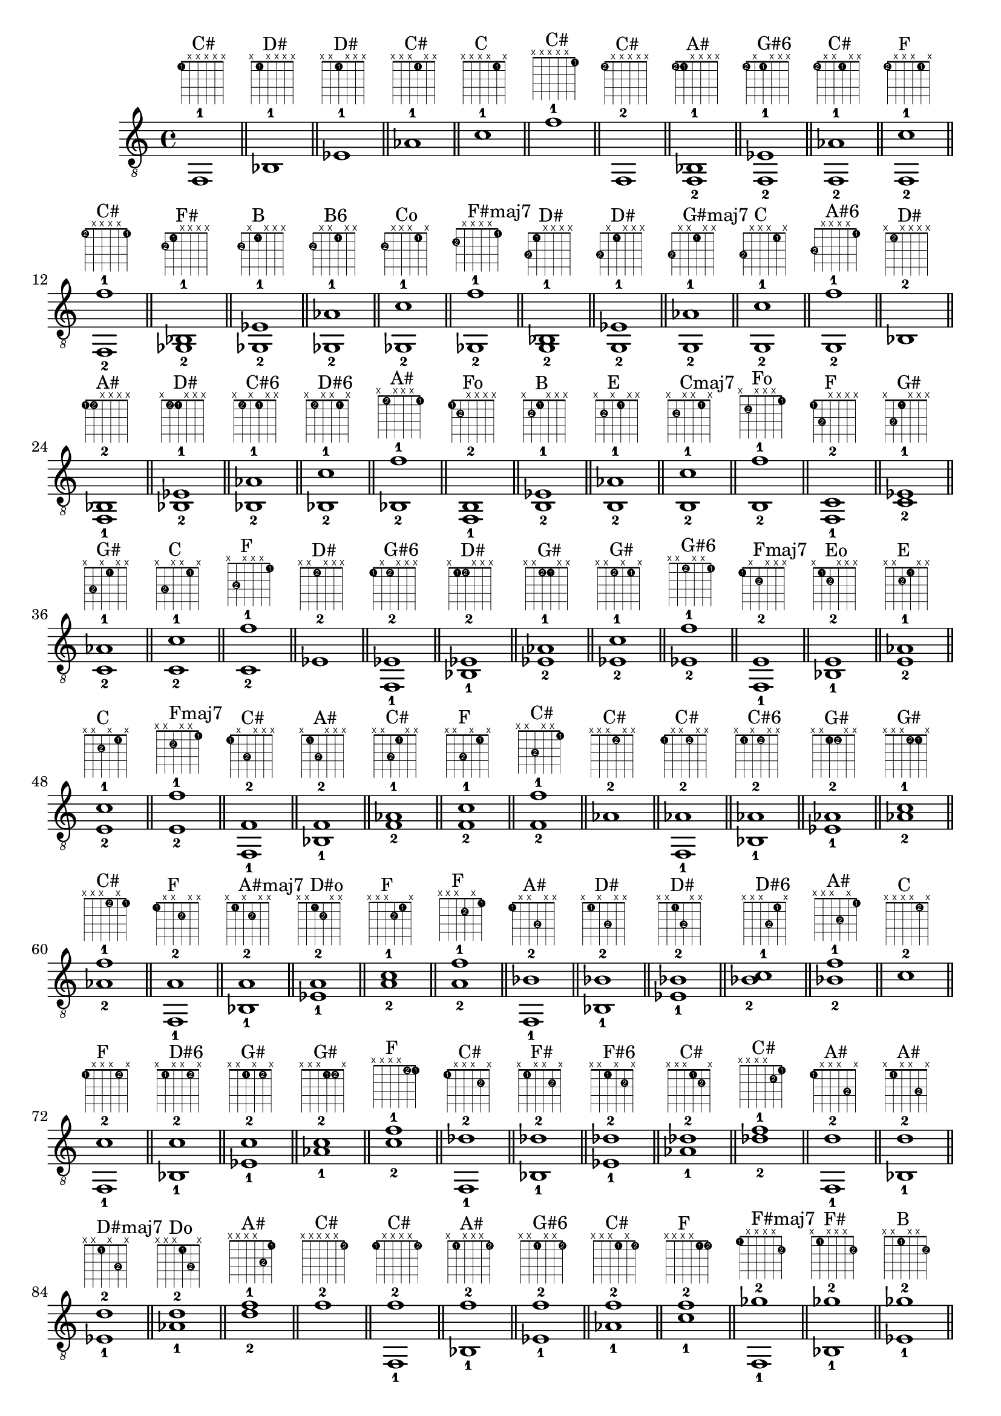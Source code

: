 \version "2.18.2"
\score {
\new Voice {
\override TextScript.fret-diagram-details.finger-code = #'in-dot
\absolute {
	\clef "treble_8"
< f,-1 >1^\markup { \fret-diagram-terse #"1-1;x;x;x;x;x;" }^"C#"
\bar "||"
< bes,-1 >1^\markup { \fret-diagram-terse #"x;1-1;x;x;x;x;" }^"D#"
\bar "||"
< ees-1 >1^\markup { \fret-diagram-terse #"x;x;1-1;x;x;x;" }^"D#"
\bar "||"
< aes-1 >1^\markup { \fret-diagram-terse #"x;x;x;1-1;x;x;" }^"C#"
\bar "||"
< c'-1 >1^\markup { \fret-diagram-terse #"x;x;x;x;1-1;x;" }^"C"
\bar "||"
< f'-1 >1^\markup { \fret-diagram-terse #"x;x;x;x;x;1-1;" }^"C#"
\bar "||"
< f,-2 >1^\markup { \fret-diagram-terse #"1-2;x;x;x;x;x;" }^"C#"
\bar "||"
< f,-2 bes,-1 >1^\markup { \fret-diagram-terse #"1-2;1-1;x;x;x;x;" }^"A#"
\bar "||"
< f,-2 ees-1 >1^\markup { \fret-diagram-terse #"1-2;x;1-1;x;x;x;" }^"G#6"
\bar "||"
< f,-2 aes-1 >1^\markup { \fret-diagram-terse #"1-2;x;x;1-1;x;x;" }^"C#"
\bar "||"
< f,-2 c'-1 >1^\markup { \fret-diagram-terse #"1-2;x;x;x;1-1;x;" }^"F"
\bar "||"
< f,-2 f'-1 >1^\markup { \fret-diagram-terse #"1-2;x;x;x;x;1-1;" }^"C#"
\bar "||"
< ges,-2 bes,-1 >1^\markup { \fret-diagram-terse #"2-2;1-1;x;x;x;x;" }^"F#"
\bar "||"
< ges,-2 ees-1 >1^\markup { \fret-diagram-terse #"2-2;x;1-1;x;x;x;" }^"B"
\bar "||"
< ges,-2 aes-1 >1^\markup { \fret-diagram-terse #"2-2;x;x;1-1;x;x;" }^"B6"
\bar "||"
< ges,-2 c'-1 >1^\markup { \fret-diagram-terse #"2-2;x;x;x;1-1;x;" }^"Co"
\bar "||"
< ges,-2 f'-1 >1^\markup { \fret-diagram-terse #"2-2;x;x;x;x;1-1;" }^"F#maj7"
\bar "||"
< g,-2 bes,-1 >1^\markup { \fret-diagram-terse #"3-2;1-1;x;x;x;x;" }^"D#"
\bar "||"
< g,-2 ees-1 >1^\markup { \fret-diagram-terse #"3-2;x;1-1;x;x;x;" }^"D#"
\bar "||"
< g,-2 aes-1 >1^\markup { \fret-diagram-terse #"3-2;x;x;1-1;x;x;" }^"G#maj7"
\bar "||"
< g,-2 c'-1 >1^\markup { \fret-diagram-terse #"3-2;x;x;x;1-1;x;" }^"C"
\bar "||"
< g,-2 f'-1 >1^\markup { \fret-diagram-terse #"3-2;x;x;x;x;1-1;" }^"A#6"
\bar "||"
< bes,-2 >1^\markup { \fret-diagram-terse #"x;1-2;x;x;x;x;" }^"D#"
\bar "||"
< f,-1 bes,-2 >1^\markup { \fret-diagram-terse #"1-1;1-2;x;x;x;x;" }^"A#"
\bar "||"
< bes,-2 ees-1 >1^\markup { \fret-diagram-terse #"x;1-2;1-1;x;x;x;" }^"D#"
\bar "||"
< bes,-2 aes-1 >1^\markup { \fret-diagram-terse #"x;1-2;x;1-1;x;x;" }^"C#6"
\bar "||"
< bes,-2 c'-1 >1^\markup { \fret-diagram-terse #"x;1-2;x;x;1-1;x;" }^"D#6"
\bar "||"
< bes,-2 f'-1 >1^\markup { \fret-diagram-terse #"x;1-2;x;x;x;1-1;" }^"A#"
\bar "||"
< f,-1 b,-2 >1^\markup { \fret-diagram-terse #"1-1;2-2;x;x;x;x;" }^"Fo"
\bar "||"
< b,-2 ees-1 >1^\markup { \fret-diagram-terse #"x;2-2;1-1;x;x;x;" }^"B"
\bar "||"
< b,-2 aes-1 >1^\markup { \fret-diagram-terse #"x;2-2;x;1-1;x;x;" }^"E"
\bar "||"
< b,-2 c'-1 >1^\markup { \fret-diagram-terse #"x;2-2;x;x;1-1;x;" }^"Cmaj7"
\bar "||"
< b,-2 f'-1 >1^\markup { \fret-diagram-terse #"x;2-2;x;x;x;1-1;" }^"Fo"
\bar "||"
< f,-1 c-2 >1^\markup { \fret-diagram-terse #"1-1;3-2;x;x;x;x;" }^"F"
\bar "||"
< c-2 ees-1 >1^\markup { \fret-diagram-terse #"x;3-2;1-1;x;x;x;" }^"G#"
\bar "||"
< c-2 aes-1 >1^\markup { \fret-diagram-terse #"x;3-2;x;1-1;x;x;" }^"G#"
\bar "||"
< c-2 c'-1 >1^\markup { \fret-diagram-terse #"x;3-2;x;x;1-1;x;" }^"C"
\bar "||"
< c-2 f'-1 >1^\markup { \fret-diagram-terse #"x;3-2;x;x;x;1-1;" }^"F"
\bar "||"
< ees-2 >1^\markup { \fret-diagram-terse #"x;x;1-2;x;x;x;" }^"D#"
\bar "||"
< f,-1 ees-2 >1^\markup { \fret-diagram-terse #"1-1;x;1-2;x;x;x;" }^"G#6"
\bar "||"
< bes,-1 ees-2 >1^\markup { \fret-diagram-terse #"x;1-1;1-2;x;x;x;" }^"D#"
\bar "||"
< ees-2 aes-1 >1^\markup { \fret-diagram-terse #"x;x;1-2;1-1;x;x;" }^"G#"
\bar "||"
< ees-2 c'-1 >1^\markup { \fret-diagram-terse #"x;x;1-2;x;1-1;x;" }^"G#"
\bar "||"
< ees-2 f'-1 >1^\markup { \fret-diagram-terse #"x;x;1-2;x;x;1-1;" }^"G#6"
\bar "||"
< f,-1 e-2 >1^\markup { \fret-diagram-terse #"1-1;x;2-2;x;x;x;" }^"Fmaj7"
\bar "||"
< bes,-1 e-2 >1^\markup { \fret-diagram-terse #"x;1-1;2-2;x;x;x;" }^"Eo"
\bar "||"
< e-2 aes-1 >1^\markup { \fret-diagram-terse #"x;x;2-2;1-1;x;x;" }^"E"
\bar "||"
< e-2 c'-1 >1^\markup { \fret-diagram-terse #"x;x;2-2;x;1-1;x;" }^"C"
\bar "||"
< e-2 f'-1 >1^\markup { \fret-diagram-terse #"x;x;2-2;x;x;1-1;" }^"Fmaj7"
\bar "||"
< f,-1 f-2 >1^\markup { \fret-diagram-terse #"1-1;x;3-2;x;x;x;" }^"C#"
\bar "||"
< bes,-1 f-2 >1^\markup { \fret-diagram-terse #"x;1-1;3-2;x;x;x;" }^"A#"
\bar "||"
< f-2 aes-1 >1^\markup { \fret-diagram-terse #"x;x;3-2;1-1;x;x;" }^"C#"
\bar "||"
< f-2 c'-1 >1^\markup { \fret-diagram-terse #"x;x;3-2;x;1-1;x;" }^"F"
\bar "||"
< f-2 f'-1 >1^\markup { \fret-diagram-terse #"x;x;3-2;x;x;1-1;" }^"C#"
\bar "||"
< aes-2 >1^\markup { \fret-diagram-terse #"x;x;x;1-2;x;x;" }^"C#"
\bar "||"
< f,-1 aes-2 >1^\markup { \fret-diagram-terse #"1-1;x;x;1-2;x;x;" }^"C#"
\bar "||"
< bes,-1 aes-2 >1^\markup { \fret-diagram-terse #"x;1-1;x;1-2;x;x;" }^"C#6"
\bar "||"
< ees-1 aes-2 >1^\markup { \fret-diagram-terse #"x;x;1-1;1-2;x;x;" }^"G#"
\bar "||"
< aes-2 c'-1 >1^\markup { \fret-diagram-terse #"x;x;x;1-2;1-1;x;" }^"G#"
\bar "||"
< aes-2 f'-1 >1^\markup { \fret-diagram-terse #"x;x;x;1-2;x;1-1;" }^"C#"
\bar "||"
< f,-1 a-2 >1^\markup { \fret-diagram-terse #"1-1;x;x;2-2;x;x;" }^"F"
\bar "||"
< bes,-1 a-2 >1^\markup { \fret-diagram-terse #"x;1-1;x;2-2;x;x;" }^"A#maj7"
\bar "||"
< ees-1 a-2 >1^\markup { \fret-diagram-terse #"x;x;1-1;2-2;x;x;" }^"D#o"
\bar "||"
< a-2 c'-1 >1^\markup { \fret-diagram-terse #"x;x;x;2-2;1-1;x;" }^"F"
\bar "||"
< a-2 f'-1 >1^\markup { \fret-diagram-terse #"x;x;x;2-2;x;1-1;" }^"F"
\bar "||"
< f,-1 bes-2 >1^\markup { \fret-diagram-terse #"1-1;x;x;3-2;x;x;" }^"A#"
\bar "||"
< bes,-1 bes-2 >1^\markup { \fret-diagram-terse #"x;1-1;x;3-2;x;x;" }^"D#"
\bar "||"
< ees-1 bes-2 >1^\markup { \fret-diagram-terse #"x;x;1-1;3-2;x;x;" }^"D#"
\bar "||"
< bes-2 c'-1 >1^\markup { \fret-diagram-terse #"x;x;x;3-2;1-1;x;" }^"D#6"
\bar "||"
< bes-2 f'-1 >1^\markup { \fret-diagram-terse #"x;x;x;3-2;x;1-1;" }^"A#"
\bar "||"
< c'-2 >1^\markup { \fret-diagram-terse #"x;x;x;x;1-2;x;" }^"C"
\bar "||"
< f,-1 c'-2 >1^\markup { \fret-diagram-terse #"1-1;x;x;x;1-2;x;" }^"F"
\bar "||"
< bes,-1 c'-2 >1^\markup { \fret-diagram-terse #"x;1-1;x;x;1-2;x;" }^"D#6"
\bar "||"
< ees-1 c'-2 >1^\markup { \fret-diagram-terse #"x;x;1-1;x;1-2;x;" }^"G#"
\bar "||"
< aes-1 c'-2 >1^\markup { \fret-diagram-terse #"x;x;x;1-1;1-2;x;" }^"G#"
\bar "||"
< c'-2 f'-1 >1^\markup { \fret-diagram-terse #"x;x;x;x;1-2;1-1;" }^"F"
\bar "||"
< f,-1 des'-2 >1^\markup { \fret-diagram-terse #"1-1;x;x;x;2-2;x;" }^"C#"
\bar "||"
< bes,-1 des'-2 >1^\markup { \fret-diagram-terse #"x;1-1;x;x;2-2;x;" }^"F#"
\bar "||"
< ees-1 des'-2 >1^\markup { \fret-diagram-terse #"x;x;1-1;x;2-2;x;" }^"F#6"
\bar "||"
< aes-1 des'-2 >1^\markup { \fret-diagram-terse #"x;x;x;1-1;2-2;x;" }^"C#"
\bar "||"
< des'-2 f'-1 >1^\markup { \fret-diagram-terse #"x;x;x;x;2-2;1-1;" }^"C#"
\bar "||"
< f,-1 d'-2 >1^\markup { \fret-diagram-terse #"1-1;x;x;x;3-2;x;" }^"A#"
\bar "||"
< bes,-1 d'-2 >1^\markup { \fret-diagram-terse #"x;1-1;x;x;3-2;x;" }^"A#"
\bar "||"
< ees-1 d'-2 >1^\markup { \fret-diagram-terse #"x;x;1-1;x;3-2;x;" }^"D#maj7"
\bar "||"
< aes-1 d'-2 >1^\markup { \fret-diagram-terse #"x;x;x;1-1;3-2;x;" }^"Do"
\bar "||"
< d'-2 f'-1 >1^\markup { \fret-diagram-terse #"x;x;x;x;3-2;1-1;" }^"A#"
\bar "||"
< f'-2 >1^\markup { \fret-diagram-terse #"x;x;x;x;x;1-2;" }^"C#"
\bar "||"
< f,-1 f'-2 >1^\markup { \fret-diagram-terse #"1-1;x;x;x;x;1-2;" }^"C#"
\bar "||"
< bes,-1 f'-2 >1^\markup { \fret-diagram-terse #"x;1-1;x;x;x;1-2;" }^"A#"
\bar "||"
< ees-1 f'-2 >1^\markup { \fret-diagram-terse #"x;x;1-1;x;x;1-2;" }^"G#6"
\bar "||"
< aes-1 f'-2 >1^\markup { \fret-diagram-terse #"x;x;x;1-1;x;1-2;" }^"C#"
\bar "||"
< c'-1 f'-2 >1^\markup { \fret-diagram-terse #"x;x;x;x;1-1;1-2;" }^"F"
\bar "||"
< f,-1 ges'-2 >1^\markup { \fret-diagram-terse #"1-1;x;x;x;x;2-2;" }^"F#maj7"
\bar "||"
< bes,-1 ges'-2 >1^\markup { \fret-diagram-terse #"x;1-1;x;x;x;2-2;" }^"F#"
\bar "||"
< ees-1 ges'-2 >1^\markup { \fret-diagram-terse #"x;x;1-1;x;x;2-2;" }^"B"
\bar "||"
< aes-1 ges'-2 >1^\markup { \fret-diagram-terse #"x;x;x;1-1;x;2-2;" }^"B6"
\bar "||"
< c'-1 ges'-2 >1^\markup { \fret-diagram-terse #"x;x;x;x;1-1;2-2;" }^"Co"
\bar "||"
< f,-1 g'-2 >1^\markup { \fret-diagram-terse #"1-1;x;x;x;x;3-2;" }^"A#6"
\bar "||"
< bes,-1 g'-2 >1^\markup { \fret-diagram-terse #"x;1-1;x;x;x;3-2;" }^"D#"
\bar "||"
< ees-1 g'-2 >1^\markup { \fret-diagram-terse #"x;x;1-1;x;x;3-2;" }^"D#"
\bar "||"
< aes-1 g'-2 >1^\markup { \fret-diagram-terse #"x;x;x;1-1;x;3-2;" }^"G#maj7"
\bar "||"
< c'-1 g'-2 >1^\markup { \fret-diagram-terse #"x;x;x;x;1-1;3-2;" }^"C"
\bar "||"
< f,-3 >1^\markup { \fret-diagram-terse #"1-3;x;x;x;x;x;" }^"C#"
\bar "||"
< f,-3 bes,-1 >1^\markup { \fret-diagram-terse #"1-3;1-1;x;x;x;x;" }^"A#"
\bar "||"
< f,-3 ees-1 >1^\markup { \fret-diagram-terse #"1-3;x;1-1;x;x;x;" }^"G#6"
\bar "||"
< f,-3 aes-1 >1^\markup { \fret-diagram-terse #"1-3;x;x;1-1;x;x;" }^"C#"
\bar "||"
< f,-3 c'-1 >1^\markup { \fret-diagram-terse #"1-3;x;x;x;1-1;x;" }^"F"
\bar "||"
< f,-3 f'-1 >1^\markup { \fret-diagram-terse #"1-3;x;x;x;x;1-1;" }^"C#"
\bar "||"
< f,-3 bes,-2 >1^\markup { \fret-diagram-terse #"1-3;1-2;x;x;x;x;" }^"A#"
\bar "||"
< f,-3 bes,-2 ees-1 >1^\markup { \fret-diagram-terse #"1-3;1-2;1-1;x;x;x;" }^"D#9"
\bar "||"
< f,-3 bes,-2 aes-1 >1^\markup { \fret-diagram-terse #"1-3;1-2;x;1-1;x;x;" }^"C#6"
\bar "||"
< f,-3 bes,-2 c'-1 >1^\markup { \fret-diagram-terse #"1-3;1-2;x;x;1-1;x;" }^"A#9"
\bar "||"
< f,-3 bes,-2 f'-1 >1^\markup { \fret-diagram-terse #"1-3;1-2;x;x;x;1-1;" }^"A#"
\bar "||"
< f,-3 ees-2 >1^\markup { \fret-diagram-terse #"1-3;x;1-2;x;x;x;" }^"G#6"
\bar "||"
< f,-3 bes,-1 ees-2 >1^\markup { \fret-diagram-terse #"1-3;1-1;1-2;x;x;x;" }^"D#9"
\bar "||"
< f,-3 ees-2 aes-1 >1^\markup { \fret-diagram-terse #"1-3;x;1-2;1-1;x;x;" }^"G#6"
\bar "||"
< f,-3 ees-2 c'-1 >1^\markup { \fret-diagram-terse #"1-3;x;1-2;x;1-1;x;" }^"G#6"
\bar "||"
< f,-3 ees-2 f'-1 >1^\markup { \fret-diagram-terse #"1-3;x;1-2;x;x;1-1;" }^"G#6"
\bar "||"
< f,-3 aes-2 >1^\markup { \fret-diagram-terse #"1-3;x;x;1-2;x;x;" }^"C#"
\bar "||"
< f,-3 bes,-1 aes-2 >1^\markup { \fret-diagram-terse #"1-3;1-1;x;1-2;x;x;" }^"C#6"
\bar "||"
< f,-3 ees-1 aes-2 >1^\markup { \fret-diagram-terse #"1-3;x;1-1;1-2;x;x;" }^"G#6"
\bar "||"
< f,-3 aes-2 c'-1 >1^\markup { \fret-diagram-terse #"1-3;x;x;1-2;1-1;x;" }^"Fm"
\bar "||"
< f,-3 aes-2 f'-1 >1^\markup { \fret-diagram-terse #"1-3;x;x;1-2;x;1-1;" }^"C#"
\bar "||"
< f,-3 c'-2 >1^\markup { \fret-diagram-terse #"1-3;x;x;x;1-2;x;" }^"F"
\bar "||"
< f,-3 bes,-1 c'-2 >1^\markup { \fret-diagram-terse #"1-3;1-1;x;x;1-2;x;" }^"A#9"
\bar "||"
< f,-3 ees-1 c'-2 >1^\markup { \fret-diagram-terse #"1-3;x;1-1;x;1-2;x;" }^"G#6"
\bar "||"
< f,-3 aes-1 c'-2 >1^\markup { \fret-diagram-terse #"1-3;x;x;1-1;1-2;x;" }^"Fm"
\bar "||"
< f,-3 c'-2 f'-1 >1^\markup { \fret-diagram-terse #"1-3;x;x;x;1-2;1-1;" }^"F"
\bar "||"
< f,-3 f'-2 >1^\markup { \fret-diagram-terse #"1-3;x;x;x;x;1-2;" }^"C#"
\bar "||"
< f,-3 bes,-1 f'-2 >1^\markup { \fret-diagram-terse #"1-3;1-1;x;x;x;1-2;" }^"A#"
\bar "||"
< f,-3 ees-1 f'-2 >1^\markup { \fret-diagram-terse #"1-3;x;1-1;x;x;1-2;" }^"G#6"
\bar "||"
< f,-3 aes-1 f'-2 >1^\markup { \fret-diagram-terse #"1-3;x;x;1-1;x;1-2;" }^"C#"
\bar "||"
< f,-3 c'-1 f'-2 >1^\markup { \fret-diagram-terse #"1-3;x;x;x;1-1;1-2;" }^"F"
\bar "||"
< ges,-3 bes,-1 >1^\markup { \fret-diagram-terse #"2-3;1-1;x;x;x;x;" }^"F#"
\bar "||"
< ges,-3 ees-1 >1^\markup { \fret-diagram-terse #"2-3;x;1-1;x;x;x;" }^"B"
\bar "||"
< ges,-3 aes-1 >1^\markup { \fret-diagram-terse #"2-3;x;x;1-1;x;x;" }^"B6"
\bar "||"
< ges,-3 c'-1 >1^\markup { \fret-diagram-terse #"2-3;x;x;x;1-1;x;" }^"Co"
\bar "||"
< ges,-3 f'-1 >1^\markup { \fret-diagram-terse #"2-3;x;x;x;x;1-1;" }^"F#maj7"
\bar "||"
< ges,-3 bes,-2 >1^\markup { \fret-diagram-terse #"2-3;1-2;x;x;x;x;" }^"F#"
\bar "||"
< ges,-3 bes,-2 ees-1 >1^\markup { \fret-diagram-terse #"2-3;1-2;1-1;x;x;x;" }^"D#m"
\bar "||"
< ges,-3 bes,-2 aes-1 >1^\markup { \fret-diagram-terse #"2-3;1-2;x;1-1;x;x;" }^"A#+7"
\bar "||"
< ges,-3 bes,-2 c'-1 >1^\markup { \fret-diagram-terse #"2-3;1-2;x;x;1-1;x;" }^"Chd7"
\bar "||"
< ges,-3 bes,-2 f'-1 >1^\markup { \fret-diagram-terse #"2-3;1-2;x;x;x;1-1;" }^"F#maj7"
\bar "||"
< ges,-3 b,-2 ees-1 >1^\markup { \fret-diagram-terse #"2-3;2-2;1-1;x;x;x;" }^"B"
\bar "||"
< ges,-3 b,-2 aes-1 >1^\markup { \fret-diagram-terse #"2-3;2-2;x;1-1;x;x;" }^"B6"
\bar "||"
< ges,-3 b,-2 c'-1 >1^\markup { \fret-diagram-terse #"2-3;2-2;x;x;1-1;x;" }^"D13"
\bar "||"
< ges,-3 b,-2 f'-1 >1^\markup { \fret-diagram-terse #"2-3;2-2;x;x;x;1-1;" }^"G7b9"
\bar "||"
< ges,-3 ees-2 >1^\markup { \fret-diagram-terse #"2-3;x;1-2;x;x;x;" }^"B"
\bar "||"
< ges,-3 bes,-1 ees-2 >1^\markup { \fret-diagram-terse #"2-3;1-1;1-2;x;x;x;" }^"D#m"
\bar "||"
< ges,-3 ees-2 aes-1 >1^\markup { \fret-diagram-terse #"2-3;x;1-2;1-1;x;x;" }^"B6"
\bar "||"
< ges,-3 ees-2 c'-1 >1^\markup { \fret-diagram-terse #"2-3;x;1-2;x;1-1;x;" }^"Co"
\bar "||"
< ges,-3 ees-2 f'-1 >1^\markup { \fret-diagram-terse #"2-3;x;1-2;x;x;1-1;" }^"C#13"
\bar "||"
< ges,-3 bes,-1 e-2 >1^\markup { \fret-diagram-terse #"2-3;1-1;2-2;x;x;x;" }^"F#7"
\bar "||"
< ges,-3 e-2 aes-1 >1^\markup { \fret-diagram-terse #"2-3;x;2-2;1-1;x;x;" }^"G#+7"
\bar "||"
< ges,-3 e-2 c'-1 >1^\markup { \fret-diagram-terse #"2-3;x;2-2;x;1-1;x;" }^"F#hd7"
\bar "||"
< ges,-3 e-2 f'-1 >1^\markup { \fret-diagram-terse #"2-3;x;2-2;x;x;1-1;" }^"F#7b9"
\bar "||"
< ges,-3 aes-2 >1^\markup { \fret-diagram-terse #"2-3;x;x;1-2;x;x;" }^"B6"
\bar "||"
< ges,-3 bes,-1 aes-2 >1^\markup { \fret-diagram-terse #"2-3;1-1;x;1-2;x;x;" }^"A#+7"
\bar "||"
< ges,-3 ees-1 aes-2 >1^\markup { \fret-diagram-terse #"2-3;x;1-1;1-2;x;x;" }^"B6"
\bar "||"
< ges,-3 aes-2 c'-1 >1^\markup { \fret-diagram-terse #"2-3;x;x;1-2;1-1;x;" }^"G#7"
\bar "||"
< ges,-3 aes-2 f'-1 >1^\markup { \fret-diagram-terse #"2-3;x;x;1-2;x;1-1;" }^"C#13"
\bar "||"
< ges,-3 bes,-1 a-2 >1^\markup { \fret-diagram-terse #"2-3;1-1;x;2-2;x;x;" }^"B7b9"
\bar "||"
< ges,-3 ees-1 a-2 >1^\markup { \fret-diagram-terse #"2-3;x;1-1;2-2;x;x;" }^"D#o"
\bar "||"
< ges,-3 a-2 c'-1 >1^\markup { \fret-diagram-terse #"2-3;x;x;2-2;1-1;x;" }^"F#o"
\bar "||"
< ges,-3 a-2 f'-1 >1^\markup { \fret-diagram-terse #"2-3;x;x;2-2;x;1-1;" }
\bar "||"
< ges,-3 c'-2 >1^\markup { \fret-diagram-terse #"2-3;x;x;x;1-2;x;" }^"Co"
\bar "||"
< ges,-3 bes,-1 c'-2 >1^\markup { \fret-diagram-terse #"2-3;1-1;x;x;1-2;x;" }^"Chd7"
\bar "||"
< ges,-3 ees-1 c'-2 >1^\markup { \fret-diagram-terse #"2-3;x;1-1;x;1-2;x;" }^"Co"
\bar "||"
< ges,-3 aes-1 c'-2 >1^\markup { \fret-diagram-terse #"2-3;x;x;1-1;1-2;x;" }^"G#7"
\bar "||"
< ges,-3 c'-2 f'-1 >1^\markup { \fret-diagram-terse #"2-3;x;x;x;1-2;1-1;" }^"G#13"
\bar "||"
< ges,-3 bes,-1 des'-2 >1^\markup { \fret-diagram-terse #"2-3;1-1;x;x;2-2;x;" }^"F#"
\bar "||"
< ges,-3 ees-1 des'-2 >1^\markup { \fret-diagram-terse #"2-3;x;1-1;x;2-2;x;" }^"F#6"
\bar "||"
< ges,-3 aes-1 des'-2 >1^\markup { \fret-diagram-terse #"2-3;x;x;1-1;2-2;x;" }^"F#9"
\bar "||"
< ges,-3 des'-2 f'-1 >1^\markup { \fret-diagram-terse #"2-3;x;x;x;2-2;1-1;" }^"F#maj7"
\bar "||"
< ges,-3 f'-2 >1^\markup { \fret-diagram-terse #"2-3;x;x;x;x;1-2;" }^"F#maj7"
\bar "||"
< ges,-3 bes,-1 f'-2 >1^\markup { \fret-diagram-terse #"2-3;1-1;x;x;x;1-2;" }^"F#maj7"
\bar "||"
< ges,-3 ees-1 f'-2 >1^\markup { \fret-diagram-terse #"2-3;x;1-1;x;x;1-2;" }^"C#13"
\bar "||"
< ges,-3 aes-1 f'-2 >1^\markup { \fret-diagram-terse #"2-3;x;x;1-1;x;1-2;" }^"C#13"
\bar "||"
< ges,-3 c'-1 f'-2 >1^\markup { \fret-diagram-terse #"2-3;x;x;x;1-1;1-2;" }^"G#13"
\bar "||"
< ges,-3 bes,-1 ges'-2 >1^\markup { \fret-diagram-terse #"2-3;1-1;x;x;x;2-2;" }^"F#"
\bar "||"
< ges,-3 ees-1 ges'-2 >1^\markup { \fret-diagram-terse #"2-3;x;1-1;x;x;2-2;" }^"B"
\bar "||"
< ges,-3 aes-1 ges'-2 >1^\markup { \fret-diagram-terse #"2-3;x;x;1-1;x;2-2;" }^"B6"
\bar "||"
< ges,-3 c'-1 ges'-2 >1^\markup { \fret-diagram-terse #"2-3;x;x;x;1-1;2-2;" }^"Co"
\bar "||"
< g,-3 bes,-1 >1^\markup { \fret-diagram-terse #"3-3;1-1;x;x;x;x;" }^"D#"
\bar "||"
< g,-3 ees-1 >1^\markup { \fret-diagram-terse #"3-3;x;1-1;x;x;x;" }^"D#"
\bar "||"
< g,-3 aes-1 >1^\markup { \fret-diagram-terse #"3-3;x;x;1-1;x;x;" }^"G#maj7"
\bar "||"
< g,-3 c'-1 >1^\markup { \fret-diagram-terse #"3-3;x;x;x;1-1;x;" }^"C"
\bar "||"
< g,-3 f'-1 >1^\markup { \fret-diagram-terse #"3-3;x;x;x;x;1-1;" }^"A#6"
\bar "||"
< g,-3 bes,-2 >1^\markup { \fret-diagram-terse #"3-3;1-2;x;x;x;x;" }^"D#"
\bar "||"
< g,-3 bes,-2 ees-1 >1^\markup { \fret-diagram-terse #"3-3;1-2;1-1;x;x;x;" }^"D#"
\bar "||"
< g,-3 bes,-2 aes-1 >1^\markup { \fret-diagram-terse #"3-3;1-2;x;1-1;x;x;" }^"D#13"
\bar "||"
< g,-3 bes,-2 c'-1 >1^\markup { \fret-diagram-terse #"3-3;1-2;x;x;1-1;x;" }^"D#6"
\bar "||"
< g,-3 bes,-2 f'-1 >1^\markup { \fret-diagram-terse #"3-3;1-2;x;x;x;1-1;" }^"A#6"
\bar "||"
< g,-3 b,-2 ees-1 >1^\markup { \fret-diagram-terse #"3-3;2-2;1-1;x;x;x;" }^"D#+"
\bar "||"
< g,-3 b,-2 aes-1 >1^\markup { \fret-diagram-terse #"3-3;2-2;x;1-1;x;x;" }
\bar "||"
< g,-3 b,-2 c'-1 >1^\markup { \fret-diagram-terse #"3-3;2-2;x;x;1-1;x;" }^"Cmaj7"
\bar "||"
< g,-3 b,-2 f'-1 >1^\markup { \fret-diagram-terse #"3-3;2-2;x;x;x;1-1;" }^"G7"
\bar "||"
< g,-3 c-2 ees-1 >1^\markup { \fret-diagram-terse #"3-3;3-2;1-1;x;x;x;" }^"Cm"
\bar "||"
< g,-3 c-2 aes-1 >1^\markup { \fret-diagram-terse #"3-3;3-2;x;1-1;x;x;" }^"G#maj7"
\bar "||"
< g,-3 c-2 c'-1 >1^\markup { \fret-diagram-terse #"3-3;3-2;x;x;1-1;x;" }^"C"
\bar "||"
< g,-3 c-2 f'-1 >1^\markup { \fret-diagram-terse #"3-3;3-2;x;x;x;1-1;" }^"F9"
\bar "||"
< g,-3 ees-2 >1^\markup { \fret-diagram-terse #"3-3;x;1-2;x;x;x;" }^"D#"
\bar "||"
< g,-3 bes,-1 ees-2 >1^\markup { \fret-diagram-terse #"3-3;1-1;1-2;x;x;x;" }^"D#"
\bar "||"
< g,-3 ees-2 aes-1 >1^\markup { \fret-diagram-terse #"3-3;x;1-2;1-1;x;x;" }^"G#maj7"
\bar "||"
< g,-3 ees-2 c'-1 >1^\markup { \fret-diagram-terse #"3-3;x;1-2;x;1-1;x;" }^"Cm"
\bar "||"
< g,-3 ees-2 f'-1 >1^\markup { \fret-diagram-terse #"3-3;x;1-2;x;x;1-1;" }^"G+7"
\bar "||"
< g,-3 bes,-1 e-2 >1^\markup { \fret-diagram-terse #"3-3;1-1;2-2;x;x;x;" }^"Eo"
\bar "||"
< g,-3 e-2 aes-1 >1^\markup { \fret-diagram-terse #"3-3;x;2-2;1-1;x;x;" }^"A7b9"
\bar "||"
< g,-3 e-2 c'-1 >1^\markup { \fret-diagram-terse #"3-3;x;2-2;x;1-1;x;" }^"C"
\bar "||"
< g,-3 e-2 f'-1 >1^\markup { \fret-diagram-terse #"3-3;x;2-2;x;x;1-1;" }^"C13"
\bar "||"
< g,-3 bes,-1 f-2 >1^\markup { \fret-diagram-terse #"3-3;1-1;3-2;x;x;x;" }^"A#6"
\bar "||"
< g,-3 f-2 aes-1 >1^\markup { \fret-diagram-terse #"3-3;x;3-2;1-1;x;x;" }^"D#13"
\bar "||"
< g,-3 f-2 c'-1 >1^\markup { \fret-diagram-terse #"3-3;x;3-2;x;1-1;x;" }^"F9"
\bar "||"
< g,-3 f-2 f'-1 >1^\markup { \fret-diagram-terse #"3-3;x;3-2;x;x;1-1;" }^"A#6"
\bar "||"
< g,-3 aes-2 >1^\markup { \fret-diagram-terse #"3-3;x;x;1-2;x;x;" }^"G#maj7"
\bar "||"
< g,-3 bes,-1 aes-2 >1^\markup { \fret-diagram-terse #"3-3;1-1;x;1-2;x;x;" }^"D#13"
\bar "||"
< g,-3 ees-1 aes-2 >1^\markup { \fret-diagram-terse #"3-3;x;1-1;1-2;x;x;" }^"G#maj7"
\bar "||"
< g,-3 aes-2 c'-1 >1^\markup { \fret-diagram-terse #"3-3;x;x;1-2;1-1;x;" }^"G#maj7"
\bar "||"
< g,-3 aes-2 f'-1 >1^\markup { \fret-diagram-terse #"3-3;x;x;1-2;x;1-1;" }^"D#13"
\bar "||"
< g,-3 bes,-1 a-2 >1^\markup { \fret-diagram-terse #"3-3;1-1;x;2-2;x;x;" }^"C13"
\bar "||"
< g,-3 ees-1 a-2 >1^\markup { \fret-diagram-terse #"3-3;x;1-1;2-2;x;x;" }^"Ahd7"
\bar "||"
< g,-3 a-2 c'-1 >1^\markup { \fret-diagram-terse #"3-3;x;x;2-2;1-1;x;" }^"C6"
\bar "||"
< g,-3 a-2 f'-1 >1^\markup { \fret-diagram-terse #"3-3;x;x;2-2;x;1-1;" }^"A+7"
\bar "||"
< g,-3 bes,-1 bes-2 >1^\markup { \fret-diagram-terse #"3-3;1-1;x;3-2;x;x;" }^"D#"
\bar "||"
< g,-3 ees-1 bes-2 >1^\markup { \fret-diagram-terse #"3-3;x;1-1;3-2;x;x;" }^"D#"
\bar "||"
< g,-3 bes-2 c'-1 >1^\markup { \fret-diagram-terse #"3-3;x;x;3-2;1-1;x;" }^"D#6"
\bar "||"
< g,-3 bes-2 f'-1 >1^\markup { \fret-diagram-terse #"3-3;x;x;3-2;x;1-1;" }^"A#6"
\bar "||"
< g,-3 c'-2 >1^\markup { \fret-diagram-terse #"3-3;x;x;x;1-2;x;" }^"C"
\bar "||"
< g,-3 bes,-1 c'-2 >1^\markup { \fret-diagram-terse #"3-3;1-1;x;x;1-2;x;" }^"D#6"
\bar "||"
< g,-3 ees-1 c'-2 >1^\markup { \fret-diagram-terse #"3-3;x;1-1;x;1-2;x;" }^"Cm"
\bar "||"
< g,-3 aes-1 c'-2 >1^\markup { \fret-diagram-terse #"3-3;x;x;1-1;1-2;x;" }^"G#maj7"
\bar "||"
< g,-3 c'-2 f'-1 >1^\markup { \fret-diagram-terse #"3-3;x;x;x;1-2;1-1;" }^"F9"
\bar "||"
< g,-3 bes,-1 des'-2 >1^\markup { \fret-diagram-terse #"3-3;1-1;x;x;2-2;x;" }^"Go"
\bar "||"
< g,-3 ees-1 des'-2 >1^\markup { \fret-diagram-terse #"3-3;x;1-1;x;2-2;x;" }^"D#7"
\bar "||"
< g,-3 aes-1 des'-2 >1^\markup { \fret-diagram-terse #"3-3;x;x;1-1;2-2;x;" }^"A7b9"
\bar "||"
< g,-3 des'-2 f'-1 >1^\markup { \fret-diagram-terse #"3-3;x;x;x;2-2;1-1;" }^"Ghd7"
\bar "||"
< g,-3 bes,-1 d'-2 >1^\markup { \fret-diagram-terse #"3-3;1-1;x;x;3-2;x;" }^"Gm"
\bar "||"
< g,-3 ees-1 d'-2 >1^\markup { \fret-diagram-terse #"3-3;x;1-1;x;3-2;x;" }^"D#maj7"
\bar "||"
< g,-3 aes-1 d'-2 >1^\markup { \fret-diagram-terse #"3-3;x;x;1-1;3-2;x;" }^"A#13"
\bar "||"
< g,-3 d'-2 f'-1 >1^\markup { \fret-diagram-terse #"3-3;x;x;x;3-2;1-1;" }^"A#6"
\bar "||"
< g,-3 f'-2 >1^\markup { \fret-diagram-terse #"3-3;x;x;x;x;1-2;" }^"A#6"
\bar "||"
< g,-3 bes,-1 f'-2 >1^\markup { \fret-diagram-terse #"3-3;1-1;x;x;x;1-2;" }^"A#6"
\bar "||"
< g,-3 ees-1 f'-2 >1^\markup { \fret-diagram-terse #"3-3;x;1-1;x;x;1-2;" }^"G+7"
\bar "||"
< g,-3 aes-1 f'-2 >1^\markup { \fret-diagram-terse #"3-3;x;x;1-1;x;1-2;" }^"D#13"
\bar "||"
< g,-3 c'-1 f'-2 >1^\markup { \fret-diagram-terse #"3-3;x;x;x;1-1;1-2;" }^"F9"
\bar "||"
< g,-3 bes,-1 ges'-2 >1^\markup { \fret-diagram-terse #"3-3;1-1;x;x;x;2-2;" }
\bar "||"
< g,-3 ees-1 ges'-2 >1^\markup { \fret-diagram-terse #"3-3;x;1-1;x;x;2-2;" }^"G#7b9"
\bar "||"
< g,-3 aes-1 ges'-2 >1^\markup { \fret-diagram-terse #"3-3;x;x;1-1;x;2-2;" }^"G#7b9"
\bar "||"
< g,-3 c'-1 ges'-2 >1^\markup { \fret-diagram-terse #"3-3;x;x;x;1-1;2-2;" }^"G#7b9"
\bar "||"
< g,-3 bes,-1 g'-2 >1^\markup { \fret-diagram-terse #"3-3;1-1;x;x;x;3-2;" }^"D#"
\bar "||"
< g,-3 ees-1 g'-2 >1^\markup { \fret-diagram-terse #"3-3;x;1-1;x;x;3-2;" }^"D#"
\bar "||"
< g,-3 aes-1 g'-2 >1^\markup { \fret-diagram-terse #"3-3;x;x;1-1;x;3-2;" }^"G#maj7"
\bar "||"
< g,-3 c'-1 g'-2 >1^\markup { \fret-diagram-terse #"3-3;x;x;x;1-1;3-2;" }^"C"
\bar "||"
< aes,-3 bes,-1 >1^\markup { \fret-diagram-terse #"4-3;1-1;x;x;x;x;" }^"C#6"
\bar "||"
< aes,-3 ees-1 >1^\markup { \fret-diagram-terse #"4-3;x;1-1;x;x;x;" }^"G#"
\bar "||"
< aes,-3 aes-1 >1^\markup { \fret-diagram-terse #"4-3;x;x;1-1;x;x;" }^"C#"
\bar "||"
< aes,-3 c'-1 >1^\markup { \fret-diagram-terse #"4-3;x;x;x;1-1;x;" }^"G#"
\bar "||"
< aes,-3 f'-1 >1^\markup { \fret-diagram-terse #"4-3;x;x;x;x;1-1;" }^"C#"
\bar "||"
< aes,-3 b,-2 ees-1 >1^\markup { \fret-diagram-terse #"4-3;2-2;1-1;x;x;x;" }^"G#m"
\bar "||"
< aes,-3 b,-2 aes-1 >1^\markup { \fret-diagram-terse #"4-3;2-2;x;1-1;x;x;" }^"E"
\bar "||"
< aes,-3 b,-2 c'-1 >1^\markup { \fret-diagram-terse #"4-3;2-2;x;x;1-1;x;" }^"C#7b9"
\bar "||"
< aes,-3 b,-2 f'-1 >1^\markup { \fret-diagram-terse #"4-3;2-2;x;x;x;1-1;" }^"Fo"
\bar "||"
< aes,-3 c-2 ees-1 >1^\markup { \fret-diagram-terse #"4-3;3-2;1-1;x;x;x;" }^"G#"
\bar "||"
< aes,-3 c-2 aes-1 >1^\markup { \fret-diagram-terse #"4-3;3-2;x;1-1;x;x;" }^"G#"
\bar "||"
< aes,-3 c-2 c'-1 >1^\markup { \fret-diagram-terse #"4-3;3-2;x;x;1-1;x;" }^"G#"
\bar "||"
< aes,-3 c-2 f'-1 >1^\markup { \fret-diagram-terse #"4-3;3-2;x;x;x;1-1;" }^"Fm"
\bar "||"
< aes,-3 bes,-1 e-2 >1^\markup { \fret-diagram-terse #"4-3;1-1;2-2;x;x;x;" }^"A#hd7"
\bar "||"
< aes,-3 e-2 aes-1 >1^\markup { \fret-diagram-terse #"4-3;x;2-2;1-1;x;x;" }^"E"
\bar "||"
< aes,-3 e-2 c'-1 >1^\markup { \fret-diagram-terse #"4-3;x;2-2;x;1-1;x;" }^"C+"
\bar "||"
< aes,-3 e-2 f'-1 >1^\markup { \fret-diagram-terse #"4-3;x;2-2;x;x;1-1;" }
\bar "||"
< aes,-3 bes,-1 f-2 >1^\markup { \fret-diagram-terse #"4-3;1-1;3-2;x;x;x;" }^"C#6"
\bar "||"
< aes,-3 f-2 aes-1 >1^\markup { \fret-diagram-terse #"4-3;x;3-2;1-1;x;x;" }^"C#"
\bar "||"
< aes,-3 f-2 c'-1 >1^\markup { \fret-diagram-terse #"4-3;x;3-2;x;1-1;x;" }^"Fm"
\bar "||"
< aes,-3 f-2 f'-1 >1^\markup { \fret-diagram-terse #"4-3;x;3-2;x;x;1-1;" }^"C#"
\bar "||"
< aes,-3 bes,-1 a-2 >1^\markup { \fret-diagram-terse #"4-3;1-1;x;2-2;x;x;" }^"A#7b9"
\bar "||"
< aes,-3 ees-1 a-2 >1^\markup { \fret-diagram-terse #"4-3;x;1-1;2-2;x;x;" }^"B13"
\bar "||"
< aes,-3 a-2 c'-1 >1^\markup { \fret-diagram-terse #"4-3;x;x;2-2;1-1;x;" }
\bar "||"
< aes,-3 a-2 f'-1 >1^\markup { \fret-diagram-terse #"4-3;x;x;2-2;x;1-1;" }^"A#7b9"
\bar "||"
< aes,-3 bes,-1 bes-2 >1^\markup { \fret-diagram-terse #"4-3;1-1;x;3-2;x;x;" }^"C#6"
\bar "||"
< aes,-3 ees-1 bes-2 >1^\markup { \fret-diagram-terse #"4-3;x;1-1;3-2;x;x;" }^"G#9"
\bar "||"
< aes,-3 bes-2 c'-1 >1^\markup { \fret-diagram-terse #"4-3;x;x;3-2;1-1;x;" }^"C+7"
\bar "||"
< aes,-3 bes-2 f'-1 >1^\markup { \fret-diagram-terse #"4-3;x;x;3-2;x;1-1;" }^"C#6"
\bar "||"
< aes,-3 bes,-1 des'-2 >1^\markup { \fret-diagram-terse #"4-3;1-1;x;x;2-2;x;" }^"C#6"
\bar "||"
< aes,-3 ees-1 des'-2 >1^\markup { \fret-diagram-terse #"4-3;x;1-1;x;2-2;x;" }^"C#9"
\bar "||"
< aes,-3 aes-1 des'-2 >1^\markup { \fret-diagram-terse #"4-3;x;x;1-1;2-2;x;" }^"C#"
\bar "||"
< aes,-3 des'-2 f'-1 >1^\markup { \fret-diagram-terse #"4-3;x;x;x;2-2;1-1;" }^"C#"
\bar "||"
< aes,-3 bes,-1 d'-2 >1^\markup { \fret-diagram-terse #"4-3;1-1;x;x;3-2;x;" }^"A#7"
\bar "||"
< aes,-3 ees-1 d'-2 >1^\markup { \fret-diagram-terse #"4-3;x;1-1;x;3-2;x;" }^"E7b9"
\bar "||"
< aes,-3 aes-1 d'-2 >1^\markup { \fret-diagram-terse #"4-3;x;x;1-1;3-2;x;" }^"Do"
\bar "||"
< aes,-3 d'-2 f'-1 >1^\markup { \fret-diagram-terse #"4-3;x;x;x;3-2;1-1;" }^"Do"
\bar "||"
< aes,-3 bes,-1 ges'-2 >1^\markup { \fret-diagram-terse #"4-3;1-1;x;x;x;2-2;" }^"A#+7"
\bar "||"
< aes,-3 ees-1 ges'-2 >1^\markup { \fret-diagram-terse #"4-3;x;1-1;x;x;2-2;" }^"B6"
\bar "||"
< aes,-3 aes-1 ges'-2 >1^\markup { \fret-diagram-terse #"4-3;x;x;1-1;x;2-2;" }^"B6"
\bar "||"
< aes,-3 c'-1 ges'-2 >1^\markup { \fret-diagram-terse #"4-3;x;x;x;1-1;2-2;" }^"G#7"
\bar "||"
< aes,-3 bes,-1 g'-2 >1^\markup { \fret-diagram-terse #"4-3;1-1;x;x;x;3-2;" }^"D#13"
\bar "||"
< aes,-3 ees-1 g'-2 >1^\markup { \fret-diagram-terse #"4-3;x;1-1;x;x;3-2;" }^"G#maj7"
\bar "||"
< aes,-3 aes-1 g'-2 >1^\markup { \fret-diagram-terse #"4-3;x;x;1-1;x;3-2;" }^"G#maj7"
\bar "||"
< aes,-3 c'-1 g'-2 >1^\markup { \fret-diagram-terse #"4-3;x;x;x;1-1;3-2;" }^"G#maj7"
\bar "||"
< bes,-3 >1^\markup { \fret-diagram-terse #"x;1-3;x;x;x;x;" }^"D#"
\bar "||"
< f,-1 bes,-3 >1^\markup { \fret-diagram-terse #"1-1;1-3;x;x;x;x;" }^"A#"
\bar "||"
< bes,-3 ees-1 >1^\markup { \fret-diagram-terse #"x;1-3;1-1;x;x;x;" }^"D#"
\bar "||"
< bes,-3 aes-1 >1^\markup { \fret-diagram-terse #"x;1-3;x;1-1;x;x;" }^"C#6"
\bar "||"
< bes,-3 c'-1 >1^\markup { \fret-diagram-terse #"x;1-3;x;x;1-1;x;" }^"D#6"
\bar "||"
< bes,-3 f'-1 >1^\markup { \fret-diagram-terse #"x;1-3;x;x;x;1-1;" }^"A#"
\bar "||"
< f,-2 bes,-3 >1^\markup { \fret-diagram-terse #"1-2;1-3;x;x;x;x;" }^"A#"
\bar "||"
< f,-2 bes,-3 ees-1 >1^\markup { \fret-diagram-terse #"1-2;1-3;1-1;x;x;x;" }^"D#9"
\bar "||"
< f,-2 bes,-3 aes-1 >1^\markup { \fret-diagram-terse #"1-2;1-3;x;1-1;x;x;" }^"C#6"
\bar "||"
< f,-2 bes,-3 c'-1 >1^\markup { \fret-diagram-terse #"1-2;1-3;x;x;1-1;x;" }^"A#9"
\bar "||"
< f,-2 bes,-3 f'-1 >1^\markup { \fret-diagram-terse #"1-2;1-3;x;x;x;1-1;" }^"A#"
\bar "||"
< bes,-3 ees-2 >1^\markup { \fret-diagram-terse #"x;1-3;1-2;x;x;x;" }^"D#"
\bar "||"
< f,-1 bes,-3 ees-2 >1^\markup { \fret-diagram-terse #"1-1;1-3;1-2;x;x;x;" }^"D#9"
\bar "||"
< bes,-3 ees-2 aes-1 >1^\markup { \fret-diagram-terse #"x;1-3;1-2;1-1;x;x;" }^"G#9"
\bar "||"
< bes,-3 ees-2 c'-1 >1^\markup { \fret-diagram-terse #"x;1-3;1-2;x;1-1;x;" }^"D#6"
\bar "||"
< bes,-3 ees-2 f'-1 >1^\markup { \fret-diagram-terse #"x;1-3;1-2;x;x;1-1;" }^"D#9"
\bar "||"
< bes,-3 aes-2 >1^\markup { \fret-diagram-terse #"x;1-3;x;1-2;x;x;" }^"C#6"
\bar "||"
< f,-1 bes,-3 aes-2 >1^\markup { \fret-diagram-terse #"1-1;1-3;x;1-2;x;x;" }^"C#6"
\bar "||"
< bes,-3 ees-1 aes-2 >1^\markup { \fret-diagram-terse #"x;1-3;1-1;1-2;x;x;" }^"G#9"
\bar "||"
< bes,-3 aes-2 c'-1 >1^\markup { \fret-diagram-terse #"x;1-3;x;1-2;1-1;x;" }^"C+7"
\bar "||"
< bes,-3 aes-2 f'-1 >1^\markup { \fret-diagram-terse #"x;1-3;x;1-2;x;1-1;" }^"C#6"
\bar "||"
< bes,-3 c'-2 >1^\markup { \fret-diagram-terse #"x;1-3;x;x;1-2;x;" }^"D#6"
\bar "||"
< f,-1 bes,-3 c'-2 >1^\markup { \fret-diagram-terse #"1-1;1-3;x;x;1-2;x;" }^"A#9"
\bar "||"
< bes,-3 ees-1 c'-2 >1^\markup { \fret-diagram-terse #"x;1-3;1-1;x;1-2;x;" }^"D#6"
\bar "||"
< bes,-3 aes-1 c'-2 >1^\markup { \fret-diagram-terse #"x;1-3;x;1-1;1-2;x;" }^"C+7"
\bar "||"
< bes,-3 c'-2 f'-1 >1^\markup { \fret-diagram-terse #"x;1-3;x;x;1-2;1-1;" }^"A#9"
\bar "||"
< bes,-3 f'-2 >1^\markup { \fret-diagram-terse #"x;1-3;x;x;x;1-2;" }^"A#"
\bar "||"
< f,-1 bes,-3 f'-2 >1^\markup { \fret-diagram-terse #"1-1;1-3;x;x;x;1-2;" }^"A#"
\bar "||"
< bes,-3 ees-1 f'-2 >1^\markup { \fret-diagram-terse #"x;1-3;1-1;x;x;1-2;" }^"D#9"
\bar "||"
< bes,-3 aes-1 f'-2 >1^\markup { \fret-diagram-terse #"x;1-3;x;1-1;x;1-2;" }^"C#6"
\bar "||"
< bes,-3 c'-1 f'-2 >1^\markup { \fret-diagram-terse #"x;1-3;x;x;1-1;1-2;" }^"A#9"
\bar "||"
< f,-1 b,-3 >1^\markup { \fret-diagram-terse #"1-1;2-3;x;x;x;x;" }^"Fo"
\bar "||"
< b,-3 ees-1 >1^\markup { \fret-diagram-terse #"x;2-3;1-1;x;x;x;" }^"B"
\bar "||"
< b,-3 aes-1 >1^\markup { \fret-diagram-terse #"x;2-3;x;1-1;x;x;" }^"E"
\bar "||"
< b,-3 c'-1 >1^\markup { \fret-diagram-terse #"x;2-3;x;x;1-1;x;" }^"Cmaj7"
\bar "||"
< b,-3 f'-1 >1^\markup { \fret-diagram-terse #"x;2-3;x;x;x;1-1;" }^"Fo"
\bar "||"
< f,-2 b,-3 >1^\markup { \fret-diagram-terse #"1-2;2-3;x;x;x;x;" }^"Fo"
\bar "||"
< f,-2 b,-3 ees-1 >1^\markup { \fret-diagram-terse #"1-2;2-3;1-1;x;x;x;" }^"Fhd7"
\bar "||"
< f,-2 b,-3 aes-1 >1^\markup { \fret-diagram-terse #"1-2;2-3;x;1-1;x;x;" }^"Fo"
\bar "||"
< f,-2 b,-3 c'-1 >1^\markup { \fret-diagram-terse #"1-2;2-3;x;x;1-1;x;" }^"C#7b9"
\bar "||"
< f,-2 b,-3 f'-1 >1^\markup { \fret-diagram-terse #"1-2;2-3;x;x;x;1-1;" }^"Fo"
\bar "||"
< ges,-2 b,-3 ees-1 >1^\markup { \fret-diagram-terse #"2-2;2-3;1-1;x;x;x;" }^"B"
\bar "||"
< ges,-2 b,-3 aes-1 >1^\markup { \fret-diagram-terse #"2-2;2-3;x;1-1;x;x;" }^"B6"
\bar "||"
< ges,-2 b,-3 c'-1 >1^\markup { \fret-diagram-terse #"2-2;2-3;x;x;1-1;x;" }^"D13"
\bar "||"
< ges,-2 b,-3 f'-1 >1^\markup { \fret-diagram-terse #"2-2;2-3;x;x;x;1-1;" }^"G7b9"
\bar "||"
< b,-3 ees-2 >1^\markup { \fret-diagram-terse #"x;2-3;1-2;x;x;x;" }^"B"
\bar "||"
< f,-1 b,-3 ees-2 >1^\markup { \fret-diagram-terse #"1-1;2-3;1-2;x;x;x;" }^"Fhd7"
\bar "||"
< b,-3 ees-2 aes-1 >1^\markup { \fret-diagram-terse #"x;2-3;1-2;1-1;x;x;" }^"G#m"
\bar "||"
< b,-3 ees-2 c'-1 >1^\markup { \fret-diagram-terse #"x;2-3;1-2;x;1-1;x;" }
\bar "||"
< b,-3 ees-2 f'-1 >1^\markup { \fret-diagram-terse #"x;2-3;1-2;x;x;1-1;" }^"Fhd7"
\bar "||"
< f,-1 b,-3 e-2 >1^\markup { \fret-diagram-terse #"1-1;2-3;2-2;x;x;x;" }^"G13"
\bar "||"
< b,-3 e-2 aes-1 >1^\markup { \fret-diagram-terse #"x;2-3;2-2;1-1;x;x;" }^"E"
\bar "||"
< b,-3 e-2 c'-1 >1^\markup { \fret-diagram-terse #"x;2-3;2-2;x;1-1;x;" }^"Cmaj7"
\bar "||"
< b,-3 e-2 f'-1 >1^\markup { \fret-diagram-terse #"x;2-3;2-2;x;x;1-1;" }^"G13"
\bar "||"
< b,-3 aes-2 >1^\markup { \fret-diagram-terse #"x;2-3;x;1-2;x;x;" }^"E"
\bar "||"
< f,-1 b,-3 aes-2 >1^\markup { \fret-diagram-terse #"1-1;2-3;x;1-2;x;x;" }^"Fo"
\bar "||"
< b,-3 ees-1 aes-2 >1^\markup { \fret-diagram-terse #"x;2-3;1-1;1-2;x;x;" }^"G#m"
\bar "||"
< b,-3 aes-2 c'-1 >1^\markup { \fret-diagram-terse #"x;2-3;x;1-2;1-1;x;" }^"C#7b9"
\bar "||"
< b,-3 aes-2 f'-1 >1^\markup { \fret-diagram-terse #"x;2-3;x;1-2;x;1-1;" }^"Fo"
\bar "||"
< f,-1 b,-3 a-2 >1^\markup { \fret-diagram-terse #"1-1;2-3;x;2-2;x;x;" }^"Bhd7"
\bar "||"
< b,-3 ees-1 a-2 >1^\markup { \fret-diagram-terse #"x;2-3;1-1;2-2;x;x;" }^"B7"
\bar "||"
< b,-3 a-2 c'-1 >1^\markup { \fret-diagram-terse #"x;2-3;x;2-2;1-1;x;" }^"D13"
\bar "||"
< b,-3 a-2 f'-1 >1^\markup { \fret-diagram-terse #"x;2-3;x;2-2;x;1-1;" }^"Bhd7"
\bar "||"
< b,-3 c'-2 >1^\markup { \fret-diagram-terse #"x;2-3;x;x;1-2;x;" }^"Cmaj7"
\bar "||"
< f,-1 b,-3 c'-2 >1^\markup { \fret-diagram-terse #"1-1;2-3;x;x;1-2;x;" }^"C#7b9"
\bar "||"
< b,-3 ees-1 c'-2 >1^\markup { \fret-diagram-terse #"x;2-3;1-1;x;1-2;x;" }
\bar "||"
< b,-3 aes-1 c'-2 >1^\markup { \fret-diagram-terse #"x;2-3;x;1-1;1-2;x;" }^"C#7b9"
\bar "||"
< b,-3 c'-2 f'-1 >1^\markup { \fret-diagram-terse #"x;2-3;x;x;1-2;1-1;" }^"C#7b9"
\bar "||"
< f,-1 b,-3 des'-2 >1^\markup { \fret-diagram-terse #"1-1;2-3;x;x;2-2;x;" }^"C#7"
\bar "||"
< b,-3 ees-1 des'-2 >1^\markup { \fret-diagram-terse #"x;2-3;1-1;x;2-2;x;" }^"D#+7"
\bar "||"
< b,-3 aes-1 des'-2 >1^\markup { \fret-diagram-terse #"x;2-3;x;1-1;2-2;x;" }^"E6"
\bar "||"
< b,-3 des'-2 f'-1 >1^\markup { \fret-diagram-terse #"x;2-3;x;x;2-2;1-1;" }^"C#7"
\bar "||"
< b,-3 f'-2 >1^\markup { \fret-diagram-terse #"x;2-3;x;x;x;1-2;" }^"Fo"
\bar "||"
< f,-1 b,-3 f'-2 >1^\markup { \fret-diagram-terse #"1-1;2-3;x;x;x;1-2;" }^"Fo"
\bar "||"
< b,-3 ees-1 f'-2 >1^\markup { \fret-diagram-terse #"x;2-3;1-1;x;x;1-2;" }^"Fhd7"
\bar "||"
< b,-3 aes-1 f'-2 >1^\markup { \fret-diagram-terse #"x;2-3;x;1-1;x;1-2;" }^"Fo"
\bar "||"
< b,-3 c'-1 f'-2 >1^\markup { \fret-diagram-terse #"x;2-3;x;x;1-1;1-2;" }^"C#7b9"
\bar "||"
< f,-1 b,-3 ges'-2 >1^\markup { \fret-diagram-terse #"1-1;2-3;x;x;x;2-2;" }^"G7b9"
\bar "||"
< b,-3 ees-1 ges'-2 >1^\markup { \fret-diagram-terse #"x;2-3;1-1;x;x;2-2;" }^"B"
\bar "||"
< b,-3 aes-1 ges'-2 >1^\markup { \fret-diagram-terse #"x;2-3;x;1-1;x;2-2;" }^"B6"
\bar "||"
< b,-3 c'-1 ges'-2 >1^\markup { \fret-diagram-terse #"x;2-3;x;x;1-1;2-2;" }^"D13"
\bar "||"
< f,-1 c-3 >1^\markup { \fret-diagram-terse #"1-1;3-3;x;x;x;x;" }^"F"
\bar "||"
< c-3 ees-1 >1^\markup { \fret-diagram-terse #"x;3-3;1-1;x;x;x;" }^"G#"
\bar "||"
< c-3 aes-1 >1^\markup { \fret-diagram-terse #"x;3-3;x;1-1;x;x;" }^"G#"
\bar "||"
< c-3 c'-1 >1^\markup { \fret-diagram-terse #"x;3-3;x;x;1-1;x;" }^"C"
\bar "||"
< c-3 f'-1 >1^\markup { \fret-diagram-terse #"x;3-3;x;x;x;1-1;" }^"F"
\bar "||"
< f,-2 c-3 >1^\markup { \fret-diagram-terse #"1-2;3-3;x;x;x;x;" }^"F"
\bar "||"
< f,-2 c-3 ees-1 >1^\markup { \fret-diagram-terse #"1-2;3-3;1-1;x;x;x;" }^"G#6"
\bar "||"
< f,-2 c-3 aes-1 >1^\markup { \fret-diagram-terse #"1-2;3-3;x;1-1;x;x;" }^"Fm"
\bar "||"
< f,-2 c-3 c'-1 >1^\markup { \fret-diagram-terse #"1-2;3-3;x;x;1-1;x;" }^"F"
\bar "||"
< f,-2 c-3 f'-1 >1^\markup { \fret-diagram-terse #"1-2;3-3;x;x;x;1-1;" }^"F"
\bar "||"
< ges,-2 c-3 ees-1 >1^\markup { \fret-diagram-terse #"2-2;3-3;1-1;x;x;x;" }^"Co"
\bar "||"
< ges,-2 c-3 aes-1 >1^\markup { \fret-diagram-terse #"2-2;3-3;x;1-1;x;x;" }^"G#7"
\bar "||"
< ges,-2 c-3 c'-1 >1^\markup { \fret-diagram-terse #"2-2;3-3;x;x;1-1;x;" }^"Co"
\bar "||"
< ges,-2 c-3 f'-1 >1^\markup { \fret-diagram-terse #"2-2;3-3;x;x;x;1-1;" }^"G#13"
\bar "||"
< g,-2 c-3 ees-1 >1^\markup { \fret-diagram-terse #"3-2;3-3;1-1;x;x;x;" }^"Cm"
\bar "||"
< g,-2 c-3 aes-1 >1^\markup { \fret-diagram-terse #"3-2;3-3;x;1-1;x;x;" }^"G#maj7"
\bar "||"
< g,-2 c-3 c'-1 >1^\markup { \fret-diagram-terse #"3-2;3-3;x;x;1-1;x;" }^"C"
\bar "||"
< g,-2 c-3 f'-1 >1^\markup { \fret-diagram-terse #"3-2;3-3;x;x;x;1-1;" }^"F9"
\bar "||"
< c-3 ees-2 >1^\markup { \fret-diagram-terse #"x;3-3;1-2;x;x;x;" }^"G#"
\bar "||"
< f,-1 c-3 ees-2 >1^\markup { \fret-diagram-terse #"1-1;3-3;1-2;x;x;x;" }^"G#6"
\bar "||"
< c-3 ees-2 aes-1 >1^\markup { \fret-diagram-terse #"x;3-3;1-2;1-1;x;x;" }^"G#"
\bar "||"
< c-3 ees-2 c'-1 >1^\markup { \fret-diagram-terse #"x;3-3;1-2;x;1-1;x;" }^"G#"
\bar "||"
< c-3 ees-2 f'-1 >1^\markup { \fret-diagram-terse #"x;3-3;1-2;x;x;1-1;" }^"G#6"
\bar "||"
< f,-1 c-3 e-2 >1^\markup { \fret-diagram-terse #"1-1;3-3;2-2;x;x;x;" }^"Fmaj7"
\bar "||"
< c-3 e-2 aes-1 >1^\markup { \fret-diagram-terse #"x;3-3;2-2;1-1;x;x;" }^"C+"
\bar "||"
< c-3 e-2 c'-1 >1^\markup { \fret-diagram-terse #"x;3-3;2-2;x;1-1;x;" }^"C"
\bar "||"
< c-3 e-2 f'-1 >1^\markup { \fret-diagram-terse #"x;3-3;2-2;x;x;1-1;" }^"Fmaj7"
\bar "||"
< f,-1 c-3 f-2 >1^\markup { \fret-diagram-terse #"1-1;3-3;3-2;x;x;x;" }^"F"
\bar "||"
< c-3 f-2 aes-1 >1^\markup { \fret-diagram-terse #"x;3-3;3-2;1-1;x;x;" }^"Fm"
\bar "||"
< c-3 f-2 c'-1 >1^\markup { \fret-diagram-terse #"x;3-3;3-2;x;1-1;x;" }^"F"
\bar "||"
< c-3 f-2 f'-1 >1^\markup { \fret-diagram-terse #"x;3-3;3-2;x;x;1-1;" }^"F"
\bar "||"
< c-3 aes-2 >1^\markup { \fret-diagram-terse #"x;3-3;x;1-2;x;x;" }^"G#"
\bar "||"
< f,-1 c-3 aes-2 >1^\markup { \fret-diagram-terse #"1-1;3-3;x;1-2;x;x;" }^"Fm"
\bar "||"
< c-3 ees-1 aes-2 >1^\markup { \fret-diagram-terse #"x;3-3;1-1;1-2;x;x;" }^"G#"
\bar "||"
< c-3 aes-2 c'-1 >1^\markup { \fret-diagram-terse #"x;3-3;x;1-2;1-1;x;" }^"G#"
\bar "||"
< c-3 aes-2 f'-1 >1^\markup { \fret-diagram-terse #"x;3-3;x;1-2;x;1-1;" }^"Fm"
\bar "||"
< f,-1 c-3 a-2 >1^\markup { \fret-diagram-terse #"1-1;3-3;x;2-2;x;x;" }^"F"
\bar "||"
< c-3 ees-1 a-2 >1^\markup { \fret-diagram-terse #"x;3-3;1-1;2-2;x;x;" }^"Ao"
\bar "||"
< c-3 a-2 c'-1 >1^\markup { \fret-diagram-terse #"x;3-3;x;2-2;1-1;x;" }^"F"
\bar "||"
< c-3 a-2 f'-1 >1^\markup { \fret-diagram-terse #"x;3-3;x;2-2;x;1-1;" }^"F"
\bar "||"
< f,-1 c-3 bes-2 >1^\markup { \fret-diagram-terse #"1-1;3-3;x;3-2;x;x;" }^"A#9"
\bar "||"
< c-3 ees-1 bes-2 >1^\markup { \fret-diagram-terse #"x;3-3;1-1;3-2;x;x;" }^"D#6"
\bar "||"
< c-3 bes-2 c'-1 >1^\markup { \fret-diagram-terse #"x;3-3;x;3-2;1-1;x;" }^"D#6"
\bar "||"
< c-3 bes-2 f'-1 >1^\markup { \fret-diagram-terse #"x;3-3;x;3-2;x;1-1;" }^"A#9"
\bar "||"
< c-3 c'-2 >1^\markup { \fret-diagram-terse #"x;3-3;x;x;1-2;x;" }^"C"
\bar "||"
< f,-1 c-3 c'-2 >1^\markup { \fret-diagram-terse #"1-1;3-3;x;x;1-2;x;" }^"F"
\bar "||"
< c-3 ees-1 c'-2 >1^\markup { \fret-diagram-terse #"x;3-3;1-1;x;1-2;x;" }^"G#"
\bar "||"
< c-3 aes-1 c'-2 >1^\markup { \fret-diagram-terse #"x;3-3;x;1-1;1-2;x;" }^"G#"
\bar "||"
< c-3 c'-2 f'-1 >1^\markup { \fret-diagram-terse #"x;3-3;x;x;1-2;1-1;" }^"F"
\bar "||"
< f,-1 c-3 des'-2 >1^\markup { \fret-diagram-terse #"1-1;3-3;x;x;2-2;x;" }^"C#maj7"
\bar "||"
< c-3 ees-1 des'-2 >1^\markup { \fret-diagram-terse #"x;3-3;1-1;x;2-2;x;" }^"D#13"
\bar "||"
< c-3 aes-1 des'-2 >1^\markup { \fret-diagram-terse #"x;3-3;x;1-1;2-2;x;" }^"C#maj7"
\bar "||"
< c-3 des'-2 f'-1 >1^\markup { \fret-diagram-terse #"x;3-3;x;x;2-2;1-1;" }^"C#maj7"
\bar "||"
< f,-1 c-3 d'-2 >1^\markup { \fret-diagram-terse #"1-1;3-3;x;x;3-2;x;" }^"F6"
\bar "||"
< c-3 ees-1 d'-2 >1^\markup { \fret-diagram-terse #"x;3-3;1-1;x;3-2;x;" }^"F13"
\bar "||"
< c-3 aes-1 d'-2 >1^\markup { \fret-diagram-terse #"x;3-3;x;1-1;3-2;x;" }^"Dhd7"
\bar "||"
< c-3 d'-2 f'-1 >1^\markup { \fret-diagram-terse #"x;3-3;x;x;3-2;1-1;" }^"F6"
\bar "||"
< c-3 f'-2 >1^\markup { \fret-diagram-terse #"x;3-3;x;x;x;1-2;" }^"F"
\bar "||"
< f,-1 c-3 f'-2 >1^\markup { \fret-diagram-terse #"1-1;3-3;x;x;x;1-2;" }^"F"
\bar "||"
< c-3 ees-1 f'-2 >1^\markup { \fret-diagram-terse #"x;3-3;1-1;x;x;1-2;" }^"G#6"
\bar "||"
< c-3 aes-1 f'-2 >1^\markup { \fret-diagram-terse #"x;3-3;x;1-1;x;1-2;" }^"Fm"
\bar "||"
< c-3 c'-1 f'-2 >1^\markup { \fret-diagram-terse #"x;3-3;x;x;1-1;1-2;" }^"F"
\bar "||"
< f,-1 c-3 ges'-2 >1^\markup { \fret-diagram-terse #"1-1;3-3;x;x;x;2-2;" }^"G#13"
\bar "||"
< c-3 ees-1 ges'-2 >1^\markup { \fret-diagram-terse #"x;3-3;1-1;x;x;2-2;" }^"Co"
\bar "||"
< c-3 aes-1 ges'-2 >1^\markup { \fret-diagram-terse #"x;3-3;x;1-1;x;2-2;" }^"G#7"
\bar "||"
< c-3 c'-1 ges'-2 >1^\markup { \fret-diagram-terse #"x;3-3;x;x;1-1;2-2;" }^"Co"
\bar "||"
< f,-1 c-3 g'-2 >1^\markup { \fret-diagram-terse #"1-1;3-3;x;x;x;3-2;" }^"F9"
\bar "||"
< c-3 ees-1 g'-2 >1^\markup { \fret-diagram-terse #"x;3-3;1-1;x;x;3-2;" }^"Cm"
\bar "||"
< c-3 aes-1 g'-2 >1^\markup { \fret-diagram-terse #"x;3-3;x;1-1;x;3-2;" }^"G#maj7"
\bar "||"
< c-3 c'-1 g'-2 >1^\markup { \fret-diagram-terse #"x;3-3;x;x;1-1;3-2;" }^"C"
\bar "||"
< f,-1 des-3 >1^\markup { \fret-diagram-terse #"1-1;4-3;x;x;x;x;" }^"C#"
\bar "||"
< des-3 ees-1 >1^\markup { \fret-diagram-terse #"x;4-3;1-1;x;x;x;" }^"F#6"
\bar "||"
< des-3 aes-1 >1^\markup { \fret-diagram-terse #"x;4-3;x;1-1;x;x;" }^"C#"
\bar "||"
< des-3 c'-1 >1^\markup { \fret-diagram-terse #"x;4-3;x;x;1-1;x;" }^"C#maj7"
\bar "||"
< des-3 f'-1 >1^\markup { \fret-diagram-terse #"x;4-3;x;x;x;1-1;" }^"C#"
\bar "||"
< ges,-2 des-3 ees-1 >1^\markup { \fret-diagram-terse #"2-2;4-3;1-1;x;x;x;" }^"F#6"
\bar "||"
< ges,-2 des-3 aes-1 >1^\markup { \fret-diagram-terse #"2-2;4-3;x;1-1;x;x;" }^"F#9"
\bar "||"
< ges,-2 des-3 c'-1 >1^\markup { \fret-diagram-terse #"2-2;4-3;x;x;1-1;x;" }^"D7b9"
\bar "||"
< ges,-2 des-3 f'-1 >1^\markup { \fret-diagram-terse #"2-2;4-3;x;x;x;1-1;" }^"F#maj7"
\bar "||"
< g,-2 des-3 ees-1 >1^\markup { \fret-diagram-terse #"3-2;4-3;1-1;x;x;x;" }^"D#7"
\bar "||"
< g,-2 des-3 aes-1 >1^\markup { \fret-diagram-terse #"3-2;4-3;x;1-1;x;x;" }^"A7b9"
\bar "||"
< g,-2 des-3 c'-1 >1^\markup { \fret-diagram-terse #"3-2;4-3;x;x;1-1;x;" }^"D#13"
\bar "||"
< g,-2 des-3 f'-1 >1^\markup { \fret-diagram-terse #"3-2;4-3;x;x;x;1-1;" }^"Ghd7"
\bar "||"
< f,-1 des-3 e-2 >1^\markup { \fret-diagram-terse #"1-1;4-3;2-2;x;x;x;" }^"F#7b9"
\bar "||"
< des-3 e-2 aes-1 >1^\markup { \fret-diagram-terse #"x;4-3;2-2;1-1;x;x;" }^"C#m"
\bar "||"
< des-3 e-2 c'-1 >1^\markup { \fret-diagram-terse #"x;4-3;2-2;x;1-1;x;" }
\bar "||"
< des-3 e-2 f'-1 >1^\markup { \fret-diagram-terse #"x;4-3;2-2;x;x;1-1;" }^"F#7b9"
\bar "||"
< f,-1 des-3 f-2 >1^\markup { \fret-diagram-terse #"1-1;4-3;3-2;x;x;x;" }^"C#"
\bar "||"
< des-3 f-2 aes-1 >1^\markup { \fret-diagram-terse #"x;4-3;3-2;1-1;x;x;" }^"C#"
\bar "||"
< des-3 f-2 c'-1 >1^\markup { \fret-diagram-terse #"x;4-3;3-2;x;1-1;x;" }^"C#maj7"
\bar "||"
< des-3 f-2 f'-1 >1^\markup { \fret-diagram-terse #"x;4-3;3-2;x;x;1-1;" }^"C#"
\bar "||"
< f,-1 des-3 a-2 >1^\markup { \fret-diagram-terse #"1-1;4-3;x;2-2;x;x;" }^"C#+"
\bar "||"
< des-3 ees-1 a-2 >1^\markup { \fret-diagram-terse #"x;4-3;1-1;2-2;x;x;" }^"D#hd7"
\bar "||"
< des-3 a-2 c'-1 >1^\markup { \fret-diagram-terse #"x;4-3;x;2-2;1-1;x;" }^"D7b9"
\bar "||"
< des-3 a-2 f'-1 >1^\markup { \fret-diagram-terse #"x;4-3;x;2-2;x;1-1;" }^"C#+"
\bar "||"
< f,-1 des-3 bes-2 >1^\markup { \fret-diagram-terse #"1-1;4-3;x;3-2;x;x;" }^"A#m"
\bar "||"
< des-3 ees-1 bes-2 >1^\markup { \fret-diagram-terse #"x;4-3;1-1;3-2;x;x;" }^"F#6"
\bar "||"
< des-3 bes-2 c'-1 >1^\markup { \fret-diagram-terse #"x;4-3;x;3-2;1-1;x;" }^"D#13"
\bar "||"
< des-3 bes-2 f'-1 >1^\markup { \fret-diagram-terse #"x;4-3;x;3-2;x;1-1;" }^"A#m"
\bar "||"
< f,-1 des-3 des'-2 >1^\markup { \fret-diagram-terse #"1-1;4-3;x;x;2-2;x;" }^"C#"
\bar "||"
< des-3 ees-1 des'-2 >1^\markup { \fret-diagram-terse #"x;4-3;1-1;x;2-2;x;" }^"F#6"
\bar "||"
< des-3 aes-1 des'-2 >1^\markup { \fret-diagram-terse #"x;4-3;x;1-1;2-2;x;" }^"C#"
\bar "||"
< des-3 des'-2 f'-1 >1^\markup { \fret-diagram-terse #"x;4-3;x;x;2-2;1-1;" }^"C#"
\bar "||"
< f,-1 des-3 d'-2 >1^\markup { \fret-diagram-terse #"1-1;4-3;x;x;3-2;x;" }
\bar "||"
< des-3 ees-1 d'-2 >1^\markup { \fret-diagram-terse #"x;4-3;1-1;x;3-2;x;" }^"D#7b9"
\bar "||"
< des-3 aes-1 d'-2 >1^\markup { \fret-diagram-terse #"x;4-3;x;1-1;3-2;x;" }^"E13"
\bar "||"
< des-3 d'-2 f'-1 >1^\markup { \fret-diagram-terse #"x;4-3;x;x;3-2;1-1;" }
\bar "||"
< f,-1 des-3 ges'-2 >1^\markup { \fret-diagram-terse #"1-1;4-3;x;x;x;2-2;" }^"F#maj7"
\bar "||"
< des-3 ees-1 ges'-2 >1^\markup { \fret-diagram-terse #"x;4-3;1-1;x;x;2-2;" }^"F#6"
\bar "||"
< des-3 aes-1 ges'-2 >1^\markup { \fret-diagram-terse #"x;4-3;x;1-1;x;2-2;" }^"F#9"
\bar "||"
< des-3 c'-1 ges'-2 >1^\markup { \fret-diagram-terse #"x;4-3;x;x;1-1;2-2;" }^"D7b9"
\bar "||"
< f,-1 des-3 g'-2 >1^\markup { \fret-diagram-terse #"1-1;4-3;x;x;x;3-2;" }^"Ghd7"
\bar "||"
< des-3 ees-1 g'-2 >1^\markup { \fret-diagram-terse #"x;4-3;1-1;x;x;3-2;" }^"D#7"
\bar "||"
< des-3 aes-1 g'-2 >1^\markup { \fret-diagram-terse #"x;4-3;x;1-1;x;3-2;" }^"A7b9"
\bar "||"
< des-3 c'-1 g'-2 >1^\markup { \fret-diagram-terse #"x;4-3;x;x;1-1;3-2;" }^"D#13"
\bar "||"
< ees-3 >1^\markup { \fret-diagram-terse #"x;x;1-3;x;x;x;" }^"D#"
\bar "||"
< f,-1 ees-3 >1^\markup { \fret-diagram-terse #"1-1;x;1-3;x;x;x;" }^"G#6"
\bar "||"
< bes,-1 ees-3 >1^\markup { \fret-diagram-terse #"x;1-1;1-3;x;x;x;" }^"D#"
\bar "||"
< ees-3 aes-1 >1^\markup { \fret-diagram-terse #"x;x;1-3;1-1;x;x;" }^"G#"
\bar "||"
< ees-3 c'-1 >1^\markup { \fret-diagram-terse #"x;x;1-3;x;1-1;x;" }^"G#"
\bar "||"
< ees-3 f'-1 >1^\markup { \fret-diagram-terse #"x;x;1-3;x;x;1-1;" }^"G#6"
\bar "||"
< f,-2 ees-3 >1^\markup { \fret-diagram-terse #"1-2;x;1-3;x;x;x;" }^"G#6"
\bar "||"
< f,-2 bes,-1 ees-3 >1^\markup { \fret-diagram-terse #"1-2;1-1;1-3;x;x;x;" }^"D#9"
\bar "||"
< f,-2 ees-3 aes-1 >1^\markup { \fret-diagram-terse #"1-2;x;1-3;1-1;x;x;" }^"G#6"
\bar "||"
< f,-2 ees-3 c'-1 >1^\markup { \fret-diagram-terse #"1-2;x;1-3;x;1-1;x;" }^"G#6"
\bar "||"
< f,-2 ees-3 f'-1 >1^\markup { \fret-diagram-terse #"1-2;x;1-3;x;x;1-1;" }^"G#6"
\bar "||"
< bes,-2 ees-3 >1^\markup { \fret-diagram-terse #"x;1-2;1-3;x;x;x;" }^"D#"
\bar "||"
< f,-1 bes,-2 ees-3 >1^\markup { \fret-diagram-terse #"1-1;1-2;1-3;x;x;x;" }^"D#9"
\bar "||"
< bes,-2 ees-3 aes-1 >1^\markup { \fret-diagram-terse #"x;1-2;1-3;1-1;x;x;" }^"G#9"
\bar "||"
< bes,-2 ees-3 c'-1 >1^\markup { \fret-diagram-terse #"x;1-2;1-3;x;1-1;x;" }^"D#6"
\bar "||"
< bes,-2 ees-3 f'-1 >1^\markup { \fret-diagram-terse #"x;1-2;1-3;x;x;1-1;" }^"D#9"
\bar "||"
< ees-3 aes-2 >1^\markup { \fret-diagram-terse #"x;x;1-3;1-2;x;x;" }^"G#"
\bar "||"
< f,-1 ees-3 aes-2 >1^\markup { \fret-diagram-terse #"1-1;x;1-3;1-2;x;x;" }^"G#6"
\bar "||"
< bes,-1 ees-3 aes-2 >1^\markup { \fret-diagram-terse #"x;1-1;1-3;1-2;x;x;" }^"G#9"
\bar "||"
< ees-3 aes-2 c'-1 >1^\markup { \fret-diagram-terse #"x;x;1-3;1-2;1-1;x;" }^"G#"
\bar "||"
< ees-3 aes-2 f'-1 >1^\markup { \fret-diagram-terse #"x;x;1-3;1-2;x;1-1;" }^"G#6"
\bar "||"
< ees-3 c'-2 >1^\markup { \fret-diagram-terse #"x;x;1-3;x;1-2;x;" }^"G#"
\bar "||"
< f,-1 ees-3 c'-2 >1^\markup { \fret-diagram-terse #"1-1;x;1-3;x;1-2;x;" }^"G#6"
\bar "||"
< bes,-1 ees-3 c'-2 >1^\markup { \fret-diagram-terse #"x;1-1;1-3;x;1-2;x;" }^"D#6"
\bar "||"
< ees-3 aes-1 c'-2 >1^\markup { \fret-diagram-terse #"x;x;1-3;1-1;1-2;x;" }^"G#"
\bar "||"
< ees-3 c'-2 f'-1 >1^\markup { \fret-diagram-terse #"x;x;1-3;x;1-2;1-1;" }^"G#6"
\bar "||"
< ees-3 f'-2 >1^\markup { \fret-diagram-terse #"x;x;1-3;x;x;1-2;" }^"G#6"
\bar "||"
< f,-1 ees-3 f'-2 >1^\markup { \fret-diagram-terse #"1-1;x;1-3;x;x;1-2;" }^"G#6"
\bar "||"
< bes,-1 ees-3 f'-2 >1^\markup { \fret-diagram-terse #"x;1-1;1-3;x;x;1-2;" }^"D#9"
\bar "||"
< ees-3 aes-1 f'-2 >1^\markup { \fret-diagram-terse #"x;x;1-3;1-1;x;1-2;" }^"G#6"
\bar "||"
< ees-3 c'-1 f'-2 >1^\markup { \fret-diagram-terse #"x;x;1-3;x;1-1;1-2;" }^"G#6"
\bar "||"
< f,-1 e-3 >1^\markup { \fret-diagram-terse #"1-1;x;2-3;x;x;x;" }^"Fmaj7"
\bar "||"
< bes,-1 e-3 >1^\markup { \fret-diagram-terse #"x;1-1;2-3;x;x;x;" }^"Eo"
\bar "||"
< e-3 aes-1 >1^\markup { \fret-diagram-terse #"x;x;2-3;1-1;x;x;" }^"E"
\bar "||"
< e-3 c'-1 >1^\markup { \fret-diagram-terse #"x;x;2-3;x;1-1;x;" }^"C"
\bar "||"
< e-3 f'-1 >1^\markup { \fret-diagram-terse #"x;x;2-3;x;x;1-1;" }^"Fmaj7"
\bar "||"
< f,-2 e-3 >1^\markup { \fret-diagram-terse #"1-2;x;2-3;x;x;x;" }^"Fmaj7"
\bar "||"
< f,-2 bes,-1 e-3 >1^\markup { \fret-diagram-terse #"1-2;1-1;2-3;x;x;x;" }^"F#7b9"
\bar "||"
< f,-2 e-3 aes-1 >1^\markup { \fret-diagram-terse #"1-2;x;2-3;1-1;x;x;" }
\bar "||"
< f,-2 e-3 c'-1 >1^\markup { \fret-diagram-terse #"1-2;x;2-3;x;1-1;x;" }^"Fmaj7"
\bar "||"
< f,-2 e-3 f'-1 >1^\markup { \fret-diagram-terse #"1-2;x;2-3;x;x;1-1;" }^"Fmaj7"
\bar "||"
< ges,-2 bes,-1 e-3 >1^\markup { \fret-diagram-terse #"2-2;1-1;2-3;x;x;x;" }^"F#7"
\bar "||"
< ges,-2 e-3 aes-1 >1^\markup { \fret-diagram-terse #"2-2;x;2-3;1-1;x;x;" }^"G#+7"
\bar "||"
< ges,-2 e-3 c'-1 >1^\markup { \fret-diagram-terse #"2-2;x;2-3;x;1-1;x;" }^"F#hd7"
\bar "||"
< ges,-2 e-3 f'-1 >1^\markup { \fret-diagram-terse #"2-2;x;2-3;x;x;1-1;" }^"F#7b9"
\bar "||"
< bes,-2 e-3 >1^\markup { \fret-diagram-terse #"x;1-2;2-3;x;x;x;" }^"Eo"
\bar "||"
< f,-1 bes,-2 e-3 >1^\markup { \fret-diagram-terse #"1-1;1-2;2-3;x;x;x;" }^"F#7b9"
\bar "||"
< bes,-2 e-3 aes-1 >1^\markup { \fret-diagram-terse #"x;1-2;2-3;1-1;x;x;" }^"A#hd7"
\bar "||"
< bes,-2 e-3 c'-1 >1^\markup { \fret-diagram-terse #"x;1-2;2-3;x;1-1;x;" }^"C7"
\bar "||"
< bes,-2 e-3 f'-1 >1^\markup { \fret-diagram-terse #"x;1-2;2-3;x;x;1-1;" }^"F#7b9"
\bar "||"
< f,-1 b,-2 e-3 >1^\markup { \fret-diagram-terse #"1-1;2-2;2-3;x;x;x;" }^"G13"
\bar "||"
< b,-2 e-3 aes-1 >1^\markup { \fret-diagram-terse #"x;2-2;2-3;1-1;x;x;" }^"E"
\bar "||"
< b,-2 e-3 c'-1 >1^\markup { \fret-diagram-terse #"x;2-2;2-3;x;1-1;x;" }^"Cmaj7"
\bar "||"
< b,-2 e-3 f'-1 >1^\markup { \fret-diagram-terse #"x;2-2;2-3;x;x;1-1;" }^"G13"
\bar "||"
< e-3 aes-2 >1^\markup { \fret-diagram-terse #"x;x;2-3;1-2;x;x;" }^"E"
\bar "||"
< f,-1 e-3 aes-2 >1^\markup { \fret-diagram-terse #"1-1;x;2-3;1-2;x;x;" }
\bar "||"
< bes,-1 e-3 aes-2 >1^\markup { \fret-diagram-terse #"x;1-1;2-3;1-2;x;x;" }^"A#hd7"
\bar "||"
< e-3 aes-2 c'-1 >1^\markup { \fret-diagram-terse #"x;x;2-3;1-2;1-1;x;" }^"C+"
\bar "||"
< e-3 aes-2 f'-1 >1^\markup { \fret-diagram-terse #"x;x;2-3;1-2;x;1-1;" }
\bar "||"
< f,-1 e-3 a-2 >1^\markup { \fret-diagram-terse #"1-1;x;2-3;2-2;x;x;" }^"Fmaj7"
\bar "||"
< bes,-1 e-3 a-2 >1^\markup { \fret-diagram-terse #"x;1-1;2-3;2-2;x;x;" }^"C13"
\bar "||"
< e-3 a-2 c'-1 >1^\markup { \fret-diagram-terse #"x;x;2-3;2-2;1-1;x;" }^"Am"
\bar "||"
< e-3 a-2 f'-1 >1^\markup { \fret-diagram-terse #"x;x;2-3;2-2;x;1-1;" }^"Fmaj7"
\bar "||"
< e-3 c'-2 >1^\markup { \fret-diagram-terse #"x;x;2-3;x;1-2;x;" }^"C"
\bar "||"
< f,-1 e-3 c'-2 >1^\markup { \fret-diagram-terse #"1-1;x;2-3;x;1-2;x;" }^"Fmaj7"
\bar "||"
< bes,-1 e-3 c'-2 >1^\markup { \fret-diagram-terse #"x;1-1;2-3;x;1-2;x;" }^"C7"
\bar "||"
< e-3 aes-1 c'-2 >1^\markup { \fret-diagram-terse #"x;x;2-3;1-1;1-2;x;" }^"C+"
\bar "||"
< e-3 c'-2 f'-1 >1^\markup { \fret-diagram-terse #"x;x;2-3;x;1-2;1-1;" }^"Fmaj7"
\bar "||"
< f,-1 e-3 des'-2 >1^\markup { \fret-diagram-terse #"1-1;x;2-3;x;2-2;x;" }^"F#7b9"
\bar "||"
< bes,-1 e-3 des'-2 >1^\markup { \fret-diagram-terse #"x;1-1;2-3;x;2-2;x;" }^"A#o"
\bar "||"
< e-3 aes-1 des'-2 >1^\markup { \fret-diagram-terse #"x;x;2-3;1-1;2-2;x;" }^"C#m"
\bar "||"
< e-3 des'-2 f'-1 >1^\markup { \fret-diagram-terse #"x;x;2-3;x;2-2;1-1;" }^"F#7b9"
\bar "||"
< e-3 f'-2 >1^\markup { \fret-diagram-terse #"x;x;2-3;x;x;1-2;" }^"Fmaj7"
\bar "||"
< f,-1 e-3 f'-2 >1^\markup { \fret-diagram-terse #"1-1;x;2-3;x;x;1-2;" }^"Fmaj7"
\bar "||"
< bes,-1 e-3 f'-2 >1^\markup { \fret-diagram-terse #"x;1-1;2-3;x;x;1-2;" }^"F#7b9"
\bar "||"
< e-3 aes-1 f'-2 >1^\markup { \fret-diagram-terse #"x;x;2-3;1-1;x;1-2;" }
\bar "||"
< e-3 c'-1 f'-2 >1^\markup { \fret-diagram-terse #"x;x;2-3;x;1-1;1-2;" }^"Fmaj7"
\bar "||"
< f,-1 e-3 ges'-2 >1^\markup { \fret-diagram-terse #"1-1;x;2-3;x;x;2-2;" }^"F#7b9"
\bar "||"
< bes,-1 e-3 ges'-2 >1^\markup { \fret-diagram-terse #"x;1-1;2-3;x;x;2-2;" }^"F#7"
\bar "||"
< e-3 aes-1 ges'-2 >1^\markup { \fret-diagram-terse #"x;x;2-3;1-1;x;2-2;" }^"G#+7"
\bar "||"
< e-3 c'-1 ges'-2 >1^\markup { \fret-diagram-terse #"x;x;2-3;x;1-1;2-2;" }^"F#hd7"
\bar "||"
< f,-1 f-3 >1^\markup { \fret-diagram-terse #"1-1;x;3-3;x;x;x;" }^"C#"
\bar "||"
< bes,-1 f-3 >1^\markup { \fret-diagram-terse #"x;1-1;3-3;x;x;x;" }^"A#"
\bar "||"
< f-3 aes-1 >1^\markup { \fret-diagram-terse #"x;x;3-3;1-1;x;x;" }^"C#"
\bar "||"
< f-3 c'-1 >1^\markup { \fret-diagram-terse #"x;x;3-3;x;1-1;x;" }^"F"
\bar "||"
< f-3 f'-1 >1^\markup { \fret-diagram-terse #"x;x;3-3;x;x;1-1;" }^"C#"
\bar "||"
< f,-2 f-3 >1^\markup { \fret-diagram-terse #"1-2;x;3-3;x;x;x;" }^"C#"
\bar "||"
< f,-2 bes,-1 f-3 >1^\markup { \fret-diagram-terse #"1-2;1-1;3-3;x;x;x;" }^"A#"
\bar "||"
< f,-2 f-3 aes-1 >1^\markup { \fret-diagram-terse #"1-2;x;3-3;1-1;x;x;" }^"C#"
\bar "||"
< f,-2 f-3 c'-1 >1^\markup { \fret-diagram-terse #"1-2;x;3-3;x;1-1;x;" }^"F"
\bar "||"
< f,-2 f-3 f'-1 >1^\markup { \fret-diagram-terse #"1-2;x;3-3;x;x;1-1;" }^"C#"
\bar "||"
< ges,-2 bes,-1 f-3 >1^\markup { \fret-diagram-terse #"2-2;1-1;3-3;x;x;x;" }^"F#maj7"
\bar "||"
< ges,-2 f-3 aes-1 >1^\markup { \fret-diagram-terse #"2-2;x;3-3;1-1;x;x;" }^"C#13"
\bar "||"
< ges,-2 f-3 c'-1 >1^\markup { \fret-diagram-terse #"2-2;x;3-3;x;1-1;x;" }^"G#13"
\bar "||"
< ges,-2 f-3 f'-1 >1^\markup { \fret-diagram-terse #"2-2;x;3-3;x;x;1-1;" }^"F#maj7"
\bar "||"
< g,-2 bes,-1 f-3 >1^\markup { \fret-diagram-terse #"3-2;1-1;3-3;x;x;x;" }^"A#6"
\bar "||"
< g,-2 f-3 aes-1 >1^\markup { \fret-diagram-terse #"3-2;x;3-3;1-1;x;x;" }^"D#13"
\bar "||"
< g,-2 f-3 c'-1 >1^\markup { \fret-diagram-terse #"3-2;x;3-3;x;1-1;x;" }^"F9"
\bar "||"
< g,-2 f-3 f'-1 >1^\markup { \fret-diagram-terse #"3-2;x;3-3;x;x;1-1;" }^"A#6"
\bar "||"
< bes,-2 f-3 >1^\markup { \fret-diagram-terse #"x;1-2;3-3;x;x;x;" }^"A#"
\bar "||"
< f,-1 bes,-2 f-3 >1^\markup { \fret-diagram-terse #"1-1;1-2;3-3;x;x;x;" }^"A#"
\bar "||"
< bes,-2 f-3 aes-1 >1^\markup { \fret-diagram-terse #"x;1-2;3-3;1-1;x;x;" }^"C#6"
\bar "||"
< bes,-2 f-3 c'-1 >1^\markup { \fret-diagram-terse #"x;1-2;3-3;x;1-1;x;" }^"A#9"
\bar "||"
< bes,-2 f-3 f'-1 >1^\markup { \fret-diagram-terse #"x;1-2;3-3;x;x;1-1;" }^"A#"
\bar "||"
< f,-1 b,-2 f-3 >1^\markup { \fret-diagram-terse #"1-1;2-2;3-3;x;x;x;" }^"Fo"
\bar "||"
< b,-2 f-3 aes-1 >1^\markup { \fret-diagram-terse #"x;2-2;3-3;1-1;x;x;" }^"Fo"
\bar "||"
< b,-2 f-3 c'-1 >1^\markup { \fret-diagram-terse #"x;2-2;3-3;x;1-1;x;" }^"C#7b9"
\bar "||"
< b,-2 f-3 f'-1 >1^\markup { \fret-diagram-terse #"x;2-2;3-3;x;x;1-1;" }^"Fo"
\bar "||"
< f,-1 c-2 f-3 >1^\markup { \fret-diagram-terse #"1-1;3-2;3-3;x;x;x;" }^"F"
\bar "||"
< c-2 f-3 aes-1 >1^\markup { \fret-diagram-terse #"x;3-2;3-3;1-1;x;x;" }^"Fm"
\bar "||"
< c-2 f-3 c'-1 >1^\markup { \fret-diagram-terse #"x;3-2;3-3;x;1-1;x;" }^"F"
\bar "||"
< c-2 f-3 f'-1 >1^\markup { \fret-diagram-terse #"x;3-2;3-3;x;x;1-1;" }^"F"
\bar "||"
< f-3 aes-2 >1^\markup { \fret-diagram-terse #"x;x;3-3;1-2;x;x;" }^"C#"
\bar "||"
< f,-1 f-3 aes-2 >1^\markup { \fret-diagram-terse #"1-1;x;3-3;1-2;x;x;" }^"C#"
\bar "||"
< bes,-1 f-3 aes-2 >1^\markup { \fret-diagram-terse #"x;1-1;3-3;1-2;x;x;" }^"C#6"
\bar "||"
< f-3 aes-2 c'-1 >1^\markup { \fret-diagram-terse #"x;x;3-3;1-2;1-1;x;" }^"Fm"
\bar "||"
< f-3 aes-2 f'-1 >1^\markup { \fret-diagram-terse #"x;x;3-3;1-2;x;1-1;" }^"C#"
\bar "||"
< f,-1 f-3 a-2 >1^\markup { \fret-diagram-terse #"1-1;x;3-3;2-2;x;x;" }^"F"
\bar "||"
< bes,-1 f-3 a-2 >1^\markup { \fret-diagram-terse #"x;1-1;3-3;2-2;x;x;" }^"A#maj7"
\bar "||"
< f-3 a-2 c'-1 >1^\markup { \fret-diagram-terse #"x;x;3-3;2-2;1-1;x;" }^"F"
\bar "||"
< f-3 a-2 f'-1 >1^\markup { \fret-diagram-terse #"x;x;3-3;2-2;x;1-1;" }^"F"
\bar "||"
< f,-1 f-3 bes-2 >1^\markup { \fret-diagram-terse #"1-1;x;3-3;3-2;x;x;" }^"A#"
\bar "||"
< bes,-1 f-3 bes-2 >1^\markup { \fret-diagram-terse #"x;1-1;3-3;3-2;x;x;" }^"A#"
\bar "||"
< f-3 bes-2 c'-1 >1^\markup { \fret-diagram-terse #"x;x;3-3;3-2;1-1;x;" }^"A#9"
\bar "||"
< f-3 bes-2 f'-1 >1^\markup { \fret-diagram-terse #"x;x;3-3;3-2;x;1-1;" }^"A#"
\bar "||"
< f-3 c'-2 >1^\markup { \fret-diagram-terse #"x;x;3-3;x;1-2;x;" }^"F"
\bar "||"
< f,-1 f-3 c'-2 >1^\markup { \fret-diagram-terse #"1-1;x;3-3;x;1-2;x;" }^"F"
\bar "||"
< bes,-1 f-3 c'-2 >1^\markup { \fret-diagram-terse #"x;1-1;3-3;x;1-2;x;" }^"A#9"
\bar "||"
< f-3 aes-1 c'-2 >1^\markup { \fret-diagram-terse #"x;x;3-3;1-1;1-2;x;" }^"Fm"
\bar "||"
< f-3 c'-2 f'-1 >1^\markup { \fret-diagram-terse #"x;x;3-3;x;1-2;1-1;" }^"F"
\bar "||"
< f,-1 f-3 des'-2 >1^\markup { \fret-diagram-terse #"1-1;x;3-3;x;2-2;x;" }^"C#"
\bar "||"
< bes,-1 f-3 des'-2 >1^\markup { \fret-diagram-terse #"x;1-1;3-3;x;2-2;x;" }^"A#m"
\bar "||"
< f-3 aes-1 des'-2 >1^\markup { \fret-diagram-terse #"x;x;3-3;1-1;2-2;x;" }^"C#"
\bar "||"
< f-3 des'-2 f'-1 >1^\markup { \fret-diagram-terse #"x;x;3-3;x;2-2;1-1;" }^"C#"
\bar "||"
< f,-1 f-3 d'-2 >1^\markup { \fret-diagram-terse #"1-1;x;3-3;x;3-2;x;" }^"A#"
\bar "||"
< bes,-1 f-3 d'-2 >1^\markup { \fret-diagram-terse #"x;1-1;3-3;x;3-2;x;" }^"A#"
\bar "||"
< f-3 aes-1 d'-2 >1^\markup { \fret-diagram-terse #"x;x;3-3;1-1;3-2;x;" }^"Do"
\bar "||"
< f-3 d'-2 f'-1 >1^\markup { \fret-diagram-terse #"x;x;3-3;x;3-2;1-1;" }^"A#"
\bar "||"
< f-3 f'-2 >1^\markup { \fret-diagram-terse #"x;x;3-3;x;x;1-2;" }^"C#"
\bar "||"
< f,-1 f-3 f'-2 >1^\markup { \fret-diagram-terse #"1-1;x;3-3;x;x;1-2;" }^"C#"
\bar "||"
< bes,-1 f-3 f'-2 >1^\markup { \fret-diagram-terse #"x;1-1;3-3;x;x;1-2;" }^"A#"
\bar "||"
< f-3 aes-1 f'-2 >1^\markup { \fret-diagram-terse #"x;x;3-3;1-1;x;1-2;" }^"C#"
\bar "||"
< f-3 c'-1 f'-2 >1^\markup { \fret-diagram-terse #"x;x;3-3;x;1-1;1-2;" }^"F"
\bar "||"
< f,-1 f-3 ges'-2 >1^\markup { \fret-diagram-terse #"1-1;x;3-3;x;x;2-2;" }^"F#maj7"
\bar "||"
< bes,-1 f-3 ges'-2 >1^\markup { \fret-diagram-terse #"x;1-1;3-3;x;x;2-2;" }^"F#maj7"
\bar "||"
< f-3 aes-1 ges'-2 >1^\markup { \fret-diagram-terse #"x;x;3-3;1-1;x;2-2;" }^"C#13"
\bar "||"
< f-3 c'-1 ges'-2 >1^\markup { \fret-diagram-terse #"x;x;3-3;x;1-1;2-2;" }^"G#13"
\bar "||"
< f,-1 f-3 g'-2 >1^\markup { \fret-diagram-terse #"1-1;x;3-3;x;x;3-2;" }^"A#6"
\bar "||"
< bes,-1 f-3 g'-2 >1^\markup { \fret-diagram-terse #"x;1-1;3-3;x;x;3-2;" }^"A#6"
\bar "||"
< f-3 aes-1 g'-2 >1^\markup { \fret-diagram-terse #"x;x;3-3;1-1;x;3-2;" }^"D#13"
\bar "||"
< f-3 c'-1 g'-2 >1^\markup { \fret-diagram-terse #"x;x;3-3;x;1-1;3-2;" }^"F9"
\bar "||"
< f,-1 ges-3 >1^\markup { \fret-diagram-terse #"1-1;x;4-3;x;x;x;" }^"F#maj7"
\bar "||"
< bes,-1 ges-3 >1^\markup { \fret-diagram-terse #"x;1-1;4-3;x;x;x;" }^"F#"
\bar "||"
< ges-3 aes-1 >1^\markup { \fret-diagram-terse #"x;x;4-3;1-1;x;x;" }^"B6"
\bar "||"
< ges-3 c'-1 >1^\markup { \fret-diagram-terse #"x;x;4-3;x;1-1;x;" }^"Co"
\bar "||"
< ges-3 f'-1 >1^\markup { \fret-diagram-terse #"x;x;4-3;x;x;1-1;" }^"F#maj7"
\bar "||"
< ges,-2 bes,-1 ges-3 >1^\markup { \fret-diagram-terse #"2-2;1-1;4-3;x;x;x;" }^"F#"
\bar "||"
< ges,-2 ges-3 aes-1 >1^\markup { \fret-diagram-terse #"2-2;x;4-3;1-1;x;x;" }^"B6"
\bar "||"
< ges,-2 ges-3 c'-1 >1^\markup { \fret-diagram-terse #"2-2;x;4-3;x;1-1;x;" }^"Co"
\bar "||"
< ges,-2 ges-3 f'-1 >1^\markup { \fret-diagram-terse #"2-2;x;4-3;x;x;1-1;" }^"F#maj7"
\bar "||"
< g,-2 bes,-1 ges-3 >1^\markup { \fret-diagram-terse #"3-2;1-1;4-3;x;x;x;" }
\bar "||"
< g,-2 ges-3 aes-1 >1^\markup { \fret-diagram-terse #"3-2;x;4-3;1-1;x;x;" }^"G#7b9"
\bar "||"
< g,-2 ges-3 c'-1 >1^\markup { \fret-diagram-terse #"3-2;x;4-3;x;1-1;x;" }^"G#7b9"
\bar "||"
< g,-2 ges-3 f'-1 >1^\markup { \fret-diagram-terse #"3-2;x;4-3;x;x;1-1;" }^"G7b9"
\bar "||"
< f,-1 b,-2 ges-3 >1^\markup { \fret-diagram-terse #"1-1;2-2;4-3;x;x;x;" }^"G7b9"
\bar "||"
< b,-2 ges-3 aes-1 >1^\markup { \fret-diagram-terse #"x;2-2;4-3;1-1;x;x;" }^"B6"
\bar "||"
< b,-2 ges-3 c'-1 >1^\markup { \fret-diagram-terse #"x;2-2;4-3;x;1-1;x;" }^"D13"
\bar "||"
< b,-2 ges-3 f'-1 >1^\markup { \fret-diagram-terse #"x;2-2;4-3;x;x;1-1;" }^"G7b9"
\bar "||"
< f,-1 c-2 ges-3 >1^\markup { \fret-diagram-terse #"1-1;3-2;4-3;x;x;x;" }^"G#13"
\bar "||"
< c-2 ges-3 aes-1 >1^\markup { \fret-diagram-terse #"x;3-2;4-3;1-1;x;x;" }^"G#7"
\bar "||"
< c-2 ges-3 c'-1 >1^\markup { \fret-diagram-terse #"x;3-2;4-3;x;1-1;x;" }^"Co"
\bar "||"
< c-2 ges-3 f'-1 >1^\markup { \fret-diagram-terse #"x;3-2;4-3;x;x;1-1;" }^"G#13"
\bar "||"
< f,-1 ges-3 a-2 >1^\markup { \fret-diagram-terse #"1-1;x;4-3;2-2;x;x;" }
\bar "||"
< bes,-1 ges-3 a-2 >1^\markup { \fret-diagram-terse #"x;1-1;4-3;2-2;x;x;" }^"B7b9"
\bar "||"
< ges-3 a-2 c'-1 >1^\markup { \fret-diagram-terse #"x;x;4-3;2-2;1-1;x;" }^"F#o"
\bar "||"
< ges-3 a-2 f'-1 >1^\markup { \fret-diagram-terse #"x;x;4-3;2-2;x;1-1;" }
\bar "||"
< f,-1 ges-3 bes-2 >1^\markup { \fret-diagram-terse #"1-1;x;4-3;3-2;x;x;" }^"F#maj7"
\bar "||"
< bes,-1 ges-3 bes-2 >1^\markup { \fret-diagram-terse #"x;1-1;4-3;3-2;x;x;" }^"F#"
\bar "||"
< ges-3 bes-2 c'-1 >1^\markup { \fret-diagram-terse #"x;x;4-3;3-2;1-1;x;" }^"Chd7"
\bar "||"
< ges-3 bes-2 f'-1 >1^\markup { \fret-diagram-terse #"x;x;4-3;3-2;x;1-1;" }^"F#maj7"
\bar "||"
< f,-1 ges-3 des'-2 >1^\markup { \fret-diagram-terse #"1-1;x;4-3;x;2-2;x;" }^"F#maj7"
\bar "||"
< bes,-1 ges-3 des'-2 >1^\markup { \fret-diagram-terse #"x;1-1;4-3;x;2-2;x;" }^"F#"
\bar "||"
< ges-3 aes-1 des'-2 >1^\markup { \fret-diagram-terse #"x;x;4-3;1-1;2-2;x;" }^"F#9"
\bar "||"
< ges-3 des'-2 f'-1 >1^\markup { \fret-diagram-terse #"x;x;4-3;x;2-2;1-1;" }^"F#maj7"
\bar "||"
< f,-1 ges-3 d'-2 >1^\markup { \fret-diagram-terse #"1-1;x;4-3;x;3-2;x;" }^"G7b9"
\bar "||"
< bes,-1 ges-3 d'-2 >1^\markup { \fret-diagram-terse #"x;1-1;4-3;x;3-2;x;" }^"D+"
\bar "||"
< ges-3 aes-1 d'-2 >1^\markup { \fret-diagram-terse #"x;x;4-3;1-1;3-2;x;" }^"G#hd7"
\bar "||"
< ges-3 d'-2 f'-1 >1^\markup { \fret-diagram-terse #"x;x;4-3;x;3-2;1-1;" }^"G7b9"
\bar "||"
< f,-1 ges-3 ges'-2 >1^\markup { \fret-diagram-terse #"1-1;x;4-3;x;x;2-2;" }^"F#maj7"
\bar "||"
< bes,-1 ges-3 ges'-2 >1^\markup { \fret-diagram-terse #"x;1-1;4-3;x;x;2-2;" }^"F#"
\bar "||"
< ges-3 aes-1 ges'-2 >1^\markup { \fret-diagram-terse #"x;x;4-3;1-1;x;2-2;" }^"B6"
\bar "||"
< ges-3 c'-1 ges'-2 >1^\markup { \fret-diagram-terse #"x;x;4-3;x;1-1;2-2;" }^"Co"
\bar "||"
< f,-1 ges-3 g'-2 >1^\markup { \fret-diagram-terse #"1-1;x;4-3;x;x;3-2;" }^"G7b9"
\bar "||"
< bes,-1 ges-3 g'-2 >1^\markup { \fret-diagram-terse #"x;1-1;4-3;x;x;3-2;" }
\bar "||"
< ges-3 aes-1 g'-2 >1^\markup { \fret-diagram-terse #"x;x;4-3;1-1;x;3-2;" }^"G#7b9"
\bar "||"
< ges-3 c'-1 g'-2 >1^\markup { \fret-diagram-terse #"x;x;4-3;x;1-1;3-2;" }^"G#7b9"
\bar "||"
< aes-3 >1^\markup { \fret-diagram-terse #"x;x;x;1-3;x;x;" }^"C#"
\bar "||"
< f,-1 aes-3 >1^\markup { \fret-diagram-terse #"1-1;x;x;1-3;x;x;" }^"C#"
\bar "||"
< bes,-1 aes-3 >1^\markup { \fret-diagram-terse #"x;1-1;x;1-3;x;x;" }^"C#6"
\bar "||"
< ees-1 aes-3 >1^\markup { \fret-diagram-terse #"x;x;1-1;1-3;x;x;" }^"G#"
\bar "||"
< aes-3 c'-1 >1^\markup { \fret-diagram-terse #"x;x;x;1-3;1-1;x;" }^"G#"
\bar "||"
< aes-3 f'-1 >1^\markup { \fret-diagram-terse #"x;x;x;1-3;x;1-1;" }^"C#"
\bar "||"
< f,-2 aes-3 >1^\markup { \fret-diagram-terse #"1-2;x;x;1-3;x;x;" }^"C#"
\bar "||"
< f,-2 bes,-1 aes-3 >1^\markup { \fret-diagram-terse #"1-2;1-1;x;1-3;x;x;" }^"C#6"
\bar "||"
< f,-2 ees-1 aes-3 >1^\markup { \fret-diagram-terse #"1-2;x;1-1;1-3;x;x;" }^"G#6"
\bar "||"
< f,-2 aes-3 c'-1 >1^\markup { \fret-diagram-terse #"1-2;x;x;1-3;1-1;x;" }^"Fm"
\bar "||"
< f,-2 aes-3 f'-1 >1^\markup { \fret-diagram-terse #"1-2;x;x;1-3;x;1-1;" }^"C#"
\bar "||"
< bes,-2 aes-3 >1^\markup { \fret-diagram-terse #"x;1-2;x;1-3;x;x;" }^"C#6"
\bar "||"
< f,-1 bes,-2 aes-3 >1^\markup { \fret-diagram-terse #"1-1;1-2;x;1-3;x;x;" }^"C#6"
\bar "||"
< bes,-2 ees-1 aes-3 >1^\markup { \fret-diagram-terse #"x;1-2;1-1;1-3;x;x;" }^"G#9"
\bar "||"
< bes,-2 aes-3 c'-1 >1^\markup { \fret-diagram-terse #"x;1-2;x;1-3;1-1;x;" }^"C+7"
\bar "||"
< bes,-2 aes-3 f'-1 >1^\markup { \fret-diagram-terse #"x;1-2;x;1-3;x;1-1;" }^"C#6"
\bar "||"
< ees-2 aes-3 >1^\markup { \fret-diagram-terse #"x;x;1-2;1-3;x;x;" }^"G#"
\bar "||"
< f,-1 ees-2 aes-3 >1^\markup { \fret-diagram-terse #"1-1;x;1-2;1-3;x;x;" }^"G#6"
\bar "||"
< bes,-1 ees-2 aes-3 >1^\markup { \fret-diagram-terse #"x;1-1;1-2;1-3;x;x;" }^"G#9"
\bar "||"
< ees-2 aes-3 c'-1 >1^\markup { \fret-diagram-terse #"x;x;1-2;1-3;1-1;x;" }^"G#"
\bar "||"
< ees-2 aes-3 f'-1 >1^\markup { \fret-diagram-terse #"x;x;1-2;1-3;x;1-1;" }^"G#6"
\bar "||"
< aes-3 c'-2 >1^\markup { \fret-diagram-terse #"x;x;x;1-3;1-2;x;" }^"G#"
\bar "||"
< f,-1 aes-3 c'-2 >1^\markup { \fret-diagram-terse #"1-1;x;x;1-3;1-2;x;" }^"Fm"
\bar "||"
< bes,-1 aes-3 c'-2 >1^\markup { \fret-diagram-terse #"x;1-1;x;1-3;1-2;x;" }^"C+7"
\bar "||"
< ees-1 aes-3 c'-2 >1^\markup { \fret-diagram-terse #"x;x;1-1;1-3;1-2;x;" }^"G#"
\bar "||"
< aes-3 c'-2 f'-1 >1^\markup { \fret-diagram-terse #"x;x;x;1-3;1-2;1-1;" }^"Fm"
\bar "||"
< aes-3 f'-2 >1^\markup { \fret-diagram-terse #"x;x;x;1-3;x;1-2;" }^"C#"
\bar "||"
< f,-1 aes-3 f'-2 >1^\markup { \fret-diagram-terse #"1-1;x;x;1-3;x;1-2;" }^"C#"
\bar "||"
< bes,-1 aes-3 f'-2 >1^\markup { \fret-diagram-terse #"x;1-1;x;1-3;x;1-2;" }^"C#6"
\bar "||"
< ees-1 aes-3 f'-2 >1^\markup { \fret-diagram-terse #"x;x;1-1;1-3;x;1-2;" }^"G#6"
\bar "||"
< aes-3 c'-1 f'-2 >1^\markup { \fret-diagram-terse #"x;x;x;1-3;1-1;1-2;" }^"Fm"
\bar "||"
< f,-1 a-3 >1^\markup { \fret-diagram-terse #"1-1;x;x;2-3;x;x;" }^"F"
\bar "||"
< bes,-1 a-3 >1^\markup { \fret-diagram-terse #"x;1-1;x;2-3;x;x;" }^"A#maj7"
\bar "||"
< ees-1 a-3 >1^\markup { \fret-diagram-terse #"x;x;1-1;2-3;x;x;" }^"D#o"
\bar "||"
< a-3 c'-1 >1^\markup { \fret-diagram-terse #"x;x;x;2-3;1-1;x;" }^"F"
\bar "||"
< a-3 f'-1 >1^\markup { \fret-diagram-terse #"x;x;x;2-3;x;1-1;" }^"F"
\bar "||"
< f,-2 a-3 >1^\markup { \fret-diagram-terse #"1-2;x;x;2-3;x;x;" }^"F"
\bar "||"
< f,-2 bes,-1 a-3 >1^\markup { \fret-diagram-terse #"1-2;1-1;x;2-3;x;x;" }^"A#maj7"
\bar "||"
< f,-2 ees-1 a-3 >1^\markup { \fret-diagram-terse #"1-2;x;1-1;2-3;x;x;" }^"F7"
\bar "||"
< f,-2 a-3 c'-1 >1^\markup { \fret-diagram-terse #"1-2;x;x;2-3;1-1;x;" }^"F"
\bar "||"
< f,-2 a-3 f'-1 >1^\markup { \fret-diagram-terse #"1-2;x;x;2-3;x;1-1;" }^"F"
\bar "||"
< ges,-2 bes,-1 a-3 >1^\markup { \fret-diagram-terse #"2-2;1-1;x;2-3;x;x;" }^"B7b9"
\bar "||"
< ges,-2 ees-1 a-3 >1^\markup { \fret-diagram-terse #"2-2;x;1-1;2-3;x;x;" }^"D#o"
\bar "||"
< ges,-2 a-3 c'-1 >1^\markup { \fret-diagram-terse #"2-2;x;x;2-3;1-1;x;" }^"F#o"
\bar "||"
< ges,-2 a-3 f'-1 >1^\markup { \fret-diagram-terse #"2-2;x;x;2-3;x;1-1;" }
\bar "||"
< bes,-2 a-3 >1^\markup { \fret-diagram-terse #"x;1-2;x;2-3;x;x;" }^"A#maj7"
\bar "||"
< f,-1 bes,-2 a-3 >1^\markup { \fret-diagram-terse #"1-1;1-2;x;2-3;x;x;" }^"A#maj7"
\bar "||"
< bes,-2 ees-1 a-3 >1^\markup { \fret-diagram-terse #"x;1-2;1-1;2-3;x;x;" }^"B7b9"
\bar "||"
< bes,-2 a-3 c'-1 >1^\markup { \fret-diagram-terse #"x;1-2;x;2-3;1-1;x;" }^"C13"
\bar "||"
< bes,-2 a-3 f'-1 >1^\markup { \fret-diagram-terse #"x;1-2;x;2-3;x;1-1;" }^"A#maj7"
\bar "||"
< f,-1 b,-2 a-3 >1^\markup { \fret-diagram-terse #"1-1;2-2;x;2-3;x;x;" }^"Bhd7"
\bar "||"
< b,-2 ees-1 a-3 >1^\markup { \fret-diagram-terse #"x;2-2;1-1;2-3;x;x;" }^"B7"
\bar "||"
< b,-2 a-3 c'-1 >1^\markup { \fret-diagram-terse #"x;2-2;x;2-3;1-1;x;" }^"D13"
\bar "||"
< b,-2 a-3 f'-1 >1^\markup { \fret-diagram-terse #"x;2-2;x;2-3;x;1-1;" }^"Bhd7"
\bar "||"
< ees-2 a-3 >1^\markup { \fret-diagram-terse #"x;x;1-2;2-3;x;x;" }^"D#o"
\bar "||"
< f,-1 ees-2 a-3 >1^\markup { \fret-diagram-terse #"1-1;x;1-2;2-3;x;x;" }^"F7"
\bar "||"
< bes,-1 ees-2 a-3 >1^\markup { \fret-diagram-terse #"x;1-1;1-2;2-3;x;x;" }^"B7b9"
\bar "||"
< ees-2 a-3 c'-1 >1^\markup { \fret-diagram-terse #"x;x;1-2;2-3;1-1;x;" }^"Ao"
\bar "||"
< ees-2 a-3 f'-1 >1^\markup { \fret-diagram-terse #"x;x;1-2;2-3;x;1-1;" }^"F7"
\bar "||"
< f,-1 e-2 a-3 >1^\markup { \fret-diagram-terse #"1-1;x;2-2;2-3;x;x;" }^"Fmaj7"
\bar "||"
< bes,-1 e-2 a-3 >1^\markup { \fret-diagram-terse #"x;1-1;2-2;2-3;x;x;" }^"C13"
\bar "||"
< e-2 a-3 c'-1 >1^\markup { \fret-diagram-terse #"x;x;2-2;2-3;1-1;x;" }^"Am"
\bar "||"
< e-2 a-3 f'-1 >1^\markup { \fret-diagram-terse #"x;x;2-2;2-3;x;1-1;" }^"Fmaj7"
\bar "||"
< a-3 c'-2 >1^\markup { \fret-diagram-terse #"x;x;x;2-3;1-2;x;" }^"F"
\bar "||"
< f,-1 a-3 c'-2 >1^\markup { \fret-diagram-terse #"1-1;x;x;2-3;1-2;x;" }^"F"
\bar "||"
< bes,-1 a-3 c'-2 >1^\markup { \fret-diagram-terse #"x;1-1;x;2-3;1-2;x;" }^"C13"
\bar "||"
< ees-1 a-3 c'-2 >1^\markup { \fret-diagram-terse #"x;x;1-1;2-3;1-2;x;" }^"Ao"
\bar "||"
< a-3 c'-2 f'-1 >1^\markup { \fret-diagram-terse #"x;x;x;2-3;1-2;1-1;" }^"F"
\bar "||"
< f,-1 a-3 des'-2 >1^\markup { \fret-diagram-terse #"1-1;x;x;2-3;2-2;x;" }^"C#+"
\bar "||"
< bes,-1 a-3 des'-2 >1^\markup { \fret-diagram-terse #"x;1-1;x;2-3;2-2;x;" }
\bar "||"
< ees-1 a-3 des'-2 >1^\markup { \fret-diagram-terse #"x;x;1-1;2-3;2-2;x;" }^"D#hd7"
\bar "||"
< a-3 des'-2 f'-1 >1^\markup { \fret-diagram-terse #"x;x;x;2-3;2-2;1-1;" }^"C#+"
\bar "||"
< a-3 f'-2 >1^\markup { \fret-diagram-terse #"x;x;x;2-3;x;1-2;" }^"F"
\bar "||"
< f,-1 a-3 f'-2 >1^\markup { \fret-diagram-terse #"1-1;x;x;2-3;x;1-2;" }^"F"
\bar "||"
< bes,-1 a-3 f'-2 >1^\markup { \fret-diagram-terse #"x;1-1;x;2-3;x;1-2;" }^"A#maj7"
\bar "||"
< ees-1 a-3 f'-2 >1^\markup { \fret-diagram-terse #"x;x;1-1;2-3;x;1-2;" }^"F7"
\bar "||"
< a-3 c'-1 f'-2 >1^\markup { \fret-diagram-terse #"x;x;x;2-3;1-1;1-2;" }^"F"
\bar "||"
< f,-1 a-3 ges'-2 >1^\markup { \fret-diagram-terse #"1-1;x;x;2-3;x;2-2;" }
\bar "||"
< bes,-1 a-3 ges'-2 >1^\markup { \fret-diagram-terse #"x;1-1;x;2-3;x;2-2;" }^"B7b9"
\bar "||"
< ees-1 a-3 ges'-2 >1^\markup { \fret-diagram-terse #"x;x;1-1;2-3;x;2-2;" }^"D#o"
\bar "||"
< a-3 c'-1 ges'-2 >1^\markup { \fret-diagram-terse #"x;x;x;2-3;1-1;2-2;" }^"F#o"
\bar "||"
< f,-1 bes-3 >1^\markup { \fret-diagram-terse #"1-1;x;x;3-3;x;x;" }^"A#"
\bar "||"
< bes,-1 bes-3 >1^\markup { \fret-diagram-terse #"x;1-1;x;3-3;x;x;" }^"D#"
\bar "||"
< ees-1 bes-3 >1^\markup { \fret-diagram-terse #"x;x;1-1;3-3;x;x;" }^"D#"
\bar "||"
< bes-3 c'-1 >1^\markup { \fret-diagram-terse #"x;x;x;3-3;1-1;x;" }^"D#6"
\bar "||"
< bes-3 f'-1 >1^\markup { \fret-diagram-terse #"x;x;x;3-3;x;1-1;" }^"A#"
\bar "||"
< f,-2 bes-3 >1^\markup { \fret-diagram-terse #"1-2;x;x;3-3;x;x;" }^"A#"
\bar "||"
< f,-2 bes,-1 bes-3 >1^\markup { \fret-diagram-terse #"1-2;1-1;x;3-3;x;x;" }^"A#"
\bar "||"
< f,-2 ees-1 bes-3 >1^\markup { \fret-diagram-terse #"1-2;x;1-1;3-3;x;x;" }^"D#9"
\bar "||"
< f,-2 bes-3 c'-1 >1^\markup { \fret-diagram-terse #"1-2;x;x;3-3;1-1;x;" }^"A#9"
\bar "||"
< f,-2 bes-3 f'-1 >1^\markup { \fret-diagram-terse #"1-2;x;x;3-3;x;1-1;" }^"A#"
\bar "||"
< ges,-2 bes,-1 bes-3 >1^\markup { \fret-diagram-terse #"2-2;1-1;x;3-3;x;x;" }^"F#"
\bar "||"
< ges,-2 ees-1 bes-3 >1^\markup { \fret-diagram-terse #"2-2;x;1-1;3-3;x;x;" }^"D#m"
\bar "||"
< ges,-2 bes-3 c'-1 >1^\markup { \fret-diagram-terse #"2-2;x;x;3-3;1-1;x;" }^"Chd7"
\bar "||"
< ges,-2 bes-3 f'-1 >1^\markup { \fret-diagram-terse #"2-2;x;x;3-3;x;1-1;" }^"F#maj7"
\bar "||"
< g,-2 bes,-1 bes-3 >1^\markup { \fret-diagram-terse #"3-2;1-1;x;3-3;x;x;" }^"D#"
\bar "||"
< g,-2 ees-1 bes-3 >1^\markup { \fret-diagram-terse #"3-2;x;1-1;3-3;x;x;" }^"D#"
\bar "||"
< g,-2 bes-3 c'-1 >1^\markup { \fret-diagram-terse #"3-2;x;x;3-3;1-1;x;" }^"D#6"
\bar "||"
< g,-2 bes-3 f'-1 >1^\markup { \fret-diagram-terse #"3-2;x;x;3-3;x;1-1;" }^"A#6"
\bar "||"
< bes,-2 bes-3 >1^\markup { \fret-diagram-terse #"x;1-2;x;3-3;x;x;" }^"D#"
\bar "||"
< f,-1 bes,-2 bes-3 >1^\markup { \fret-diagram-terse #"1-1;1-2;x;3-3;x;x;" }^"A#"
\bar "||"
< bes,-2 ees-1 bes-3 >1^\markup { \fret-diagram-terse #"x;1-2;1-1;3-3;x;x;" }^"D#"
\bar "||"
< bes,-2 bes-3 c'-1 >1^\markup { \fret-diagram-terse #"x;1-2;x;3-3;1-1;x;" }^"D#6"
\bar "||"
< bes,-2 bes-3 f'-1 >1^\markup { \fret-diagram-terse #"x;1-2;x;3-3;x;1-1;" }^"A#"
\bar "||"
< f,-1 b,-2 bes-3 >1^\markup { \fret-diagram-terse #"1-1;2-2;x;3-3;x;x;" }^"C#13"
\bar "||"
< b,-2 ees-1 bes-3 >1^\markup { \fret-diagram-terse #"x;2-2;1-1;3-3;x;x;" }^"Bmaj7"
\bar "||"
< b,-2 bes-3 c'-1 >1^\markup { \fret-diagram-terse #"x;2-2;x;3-3;1-1;x;" }^"C7b9"
\bar "||"
< b,-2 bes-3 f'-1 >1^\markup { \fret-diagram-terse #"x;2-2;x;3-3;x;1-1;" }^"C#13"
\bar "||"
< f,-1 c-2 bes-3 >1^\markup { \fret-diagram-terse #"1-1;3-2;x;3-3;x;x;" }^"A#9"
\bar "||"
< c-2 ees-1 bes-3 >1^\markup { \fret-diagram-terse #"x;3-2;1-1;3-3;x;x;" }^"D#6"
\bar "||"
< c-2 bes-3 c'-1 >1^\markup { \fret-diagram-terse #"x;3-2;x;3-3;1-1;x;" }^"D#6"
\bar "||"
< c-2 bes-3 f'-1 >1^\markup { \fret-diagram-terse #"x;3-2;x;3-3;x;1-1;" }^"A#9"
\bar "||"
< ees-2 bes-3 >1^\markup { \fret-diagram-terse #"x;x;1-2;3-3;x;x;" }^"D#"
\bar "||"
< f,-1 ees-2 bes-3 >1^\markup { \fret-diagram-terse #"1-1;x;1-2;3-3;x;x;" }^"D#9"
\bar "||"
< bes,-1 ees-2 bes-3 >1^\markup { \fret-diagram-terse #"x;1-1;1-2;3-3;x;x;" }^"D#"
\bar "||"
< ees-2 bes-3 c'-1 >1^\markup { \fret-diagram-terse #"x;x;1-2;3-3;1-1;x;" }^"D#6"
\bar "||"
< ees-2 bes-3 f'-1 >1^\markup { \fret-diagram-terse #"x;x;1-2;3-3;x;1-1;" }^"D#9"
\bar "||"
< f,-1 e-2 bes-3 >1^\markup { \fret-diagram-terse #"1-1;x;2-2;3-3;x;x;" }^"F#7b9"
\bar "||"
< bes,-1 e-2 bes-3 >1^\markup { \fret-diagram-terse #"x;1-1;2-2;3-3;x;x;" }^"Eo"
\bar "||"
< e-2 bes-3 c'-1 >1^\markup { \fret-diagram-terse #"x;x;2-2;3-3;1-1;x;" }^"C7"
\bar "||"
< e-2 bes-3 f'-1 >1^\markup { \fret-diagram-terse #"x;x;2-2;3-3;x;1-1;" }^"F#7b9"
\bar "||"
< f,-1 f-2 bes-3 >1^\markup { \fret-diagram-terse #"1-1;x;3-2;3-3;x;x;" }^"A#"
\bar "||"
< bes,-1 f-2 bes-3 >1^\markup { \fret-diagram-terse #"x;1-1;3-2;3-3;x;x;" }^"A#"
\bar "||"
< f-2 bes-3 c'-1 >1^\markup { \fret-diagram-terse #"x;x;3-2;3-3;1-1;x;" }^"A#9"
\bar "||"
< f-2 bes-3 f'-1 >1^\markup { \fret-diagram-terse #"x;x;3-2;3-3;x;1-1;" }^"A#"
\bar "||"
< bes-3 c'-2 >1^\markup { \fret-diagram-terse #"x;x;x;3-3;1-2;x;" }^"D#6"
\bar "||"
< f,-1 bes-3 c'-2 >1^\markup { \fret-diagram-terse #"1-1;x;x;3-3;1-2;x;" }^"A#9"
\bar "||"
< bes,-1 bes-3 c'-2 >1^\markup { \fret-diagram-terse #"x;1-1;x;3-3;1-2;x;" }^"D#6"
\bar "||"
< ees-1 bes-3 c'-2 >1^\markup { \fret-diagram-terse #"x;x;1-1;3-3;1-2;x;" }^"D#6"
\bar "||"
< bes-3 c'-2 f'-1 >1^\markup { \fret-diagram-terse #"x;x;x;3-3;1-2;1-1;" }^"A#9"
\bar "||"
< f,-1 bes-3 des'-2 >1^\markup { \fret-diagram-terse #"1-1;x;x;3-3;2-2;x;" }^"A#m"
\bar "||"
< bes,-1 bes-3 des'-2 >1^\markup { \fret-diagram-terse #"x;1-1;x;3-3;2-2;x;" }^"F#"
\bar "||"
< ees-1 bes-3 des'-2 >1^\markup { \fret-diagram-terse #"x;x;1-1;3-3;2-2;x;" }^"F#6"
\bar "||"
< bes-3 des'-2 f'-1 >1^\markup { \fret-diagram-terse #"x;x;x;3-3;2-2;1-1;" }^"A#m"
\bar "||"
< f,-1 bes-3 d'-2 >1^\markup { \fret-diagram-terse #"1-1;x;x;3-3;3-2;x;" }^"A#"
\bar "||"
< bes,-1 bes-3 d'-2 >1^\markup { \fret-diagram-terse #"x;1-1;x;3-3;3-2;x;" }^"A#"
\bar "||"
< ees-1 bes-3 d'-2 >1^\markup { \fret-diagram-terse #"x;x;1-1;3-3;3-2;x;" }^"D#maj7"
\bar "||"
< bes-3 d'-2 f'-1 >1^\markup { \fret-diagram-terse #"x;x;x;3-3;3-2;1-1;" }^"A#"
\bar "||"
< bes-3 f'-2 >1^\markup { \fret-diagram-terse #"x;x;x;3-3;x;1-2;" }^"A#"
\bar "||"
< f,-1 bes-3 f'-2 >1^\markup { \fret-diagram-terse #"1-1;x;x;3-3;x;1-2;" }^"A#"
\bar "||"
< bes,-1 bes-3 f'-2 >1^\markup { \fret-diagram-terse #"x;1-1;x;3-3;x;1-2;" }^"A#"
\bar "||"
< ees-1 bes-3 f'-2 >1^\markup { \fret-diagram-terse #"x;x;1-1;3-3;x;1-2;" }^"D#9"
\bar "||"
< bes-3 c'-1 f'-2 >1^\markup { \fret-diagram-terse #"x;x;x;3-3;1-1;1-2;" }^"A#9"
\bar "||"
< f,-1 bes-3 ges'-2 >1^\markup { \fret-diagram-terse #"1-1;x;x;3-3;x;2-2;" }^"F#maj7"
\bar "||"
< bes,-1 bes-3 ges'-2 >1^\markup { \fret-diagram-terse #"x;1-1;x;3-3;x;2-2;" }^"F#"
\bar "||"
< ees-1 bes-3 ges'-2 >1^\markup { \fret-diagram-terse #"x;x;1-1;3-3;x;2-2;" }^"D#m"
\bar "||"
< bes-3 c'-1 ges'-2 >1^\markup { \fret-diagram-terse #"x;x;x;3-3;1-1;2-2;" }^"Chd7"
\bar "||"
< f,-1 bes-3 g'-2 >1^\markup { \fret-diagram-terse #"1-1;x;x;3-3;x;3-2;" }^"A#6"
\bar "||"
< bes,-1 bes-3 g'-2 >1^\markup { \fret-diagram-terse #"x;1-1;x;3-3;x;3-2;" }^"D#"
\bar "||"
< ees-1 bes-3 g'-2 >1^\markup { \fret-diagram-terse #"x;x;1-1;3-3;x;3-2;" }^"D#"
\bar "||"
< bes-3 c'-1 g'-2 >1^\markup { \fret-diagram-terse #"x;x;x;3-3;1-1;3-2;" }^"D#6"
\bar "||"
< f,-1 b-3 >1^\markup { \fret-diagram-terse #"1-1;x;x;4-3;x;x;" }^"Fo"
\bar "||"
< bes,-1 b-3 >1^\markup { \fret-diagram-terse #"x;1-1;x;4-3;x;x;" }^"Bmaj7"
\bar "||"
< ees-1 b-3 >1^\markup { \fret-diagram-terse #"x;x;1-1;4-3;x;x;" }^"B"
\bar "||"
< b-3 c'-1 >1^\markup { \fret-diagram-terse #"x;x;x;4-3;1-1;x;" }^"Cmaj7"
\bar "||"
< b-3 f'-1 >1^\markup { \fret-diagram-terse #"x;x;x;4-3;x;1-1;" }^"Fo"
\bar "||"
< ges,-2 bes,-1 b-3 >1^\markup { \fret-diagram-terse #"2-2;1-1;x;4-3;x;x;" }^"Bmaj7"
\bar "||"
< ges,-2 ees-1 b-3 >1^\markup { \fret-diagram-terse #"2-2;x;1-1;4-3;x;x;" }^"B"
\bar "||"
< ges,-2 b-3 c'-1 >1^\markup { \fret-diagram-terse #"2-2;x;x;4-3;1-1;x;" }^"D13"
\bar "||"
< ges,-2 b-3 f'-1 >1^\markup { \fret-diagram-terse #"2-2;x;x;4-3;x;1-1;" }^"G7b9"
\bar "||"
< g,-2 bes,-1 b-3 >1^\markup { \fret-diagram-terse #"3-2;1-1;x;4-3;x;x;" }^"C7b9"
\bar "||"
< g,-2 ees-1 b-3 >1^\markup { \fret-diagram-terse #"3-2;x;1-1;4-3;x;x;" }^"D#+"
\bar "||"
< g,-2 b-3 c'-1 >1^\markup { \fret-diagram-terse #"3-2;x;x;4-3;1-1;x;" }^"Cmaj7"
\bar "||"
< g,-2 b-3 f'-1 >1^\markup { \fret-diagram-terse #"3-2;x;x;4-3;x;1-1;" }^"G7"
\bar "||"
< f,-1 b,-2 b-3 >1^\markup { \fret-diagram-terse #"1-1;2-2;x;4-3;x;x;" }^"Fo"
\bar "||"
< b,-2 ees-1 b-3 >1^\markup { \fret-diagram-terse #"x;2-2;1-1;4-3;x;x;" }^"B"
\bar "||"
< b,-2 b-3 c'-1 >1^\markup { \fret-diagram-terse #"x;2-2;x;4-3;1-1;x;" }^"Cmaj7"
\bar "||"
< b,-2 b-3 f'-1 >1^\markup { \fret-diagram-terse #"x;2-2;x;4-3;x;1-1;" }^"Fo"
\bar "||"
< f,-1 c-2 b-3 >1^\markup { \fret-diagram-terse #"1-1;3-2;x;4-3;x;x;" }^"C#7b9"
\bar "||"
< c-2 ees-1 b-3 >1^\markup { \fret-diagram-terse #"x;3-2;1-1;4-3;x;x;" }
\bar "||"
< c-2 b-3 c'-1 >1^\markup { \fret-diagram-terse #"x;3-2;x;4-3;1-1;x;" }^"Cmaj7"
\bar "||"
< c-2 b-3 f'-1 >1^\markup { \fret-diagram-terse #"x;3-2;x;4-3;x;1-1;" }^"C#7b9"
\bar "||"
< f,-1 e-2 b-3 >1^\markup { \fret-diagram-terse #"1-1;x;2-2;4-3;x;x;" }^"G13"
\bar "||"
< bes,-1 e-2 b-3 >1^\markup { \fret-diagram-terse #"x;1-1;2-2;4-3;x;x;" }^"C7b9"
\bar "||"
< e-2 b-3 c'-1 >1^\markup { \fret-diagram-terse #"x;x;2-2;4-3;1-1;x;" }^"Cmaj7"
\bar "||"
< e-2 b-3 f'-1 >1^\markup { \fret-diagram-terse #"x;x;2-2;4-3;x;1-1;" }^"G13"
\bar "||"
< f,-1 f-2 b-3 >1^\markup { \fret-diagram-terse #"1-1;x;3-2;4-3;x;x;" }^"Fo"
\bar "||"
< bes,-1 f-2 b-3 >1^\markup { \fret-diagram-terse #"x;1-1;3-2;4-3;x;x;" }^"C#13"
\bar "||"
< f-2 b-3 c'-1 >1^\markup { \fret-diagram-terse #"x;x;3-2;4-3;1-1;x;" }^"C#7b9"
\bar "||"
< f-2 b-3 f'-1 >1^\markup { \fret-diagram-terse #"x;x;3-2;4-3;x;1-1;" }^"Fo"
\bar "||"
< f,-1 b-3 des'-2 >1^\markup { \fret-diagram-terse #"1-1;x;x;4-3;2-2;x;" }^"C#7"
\bar "||"
< bes,-1 b-3 des'-2 >1^\markup { \fret-diagram-terse #"x;1-1;x;4-3;2-2;x;" }^"C#13"
\bar "||"
< ees-1 b-3 des'-2 >1^\markup { \fret-diagram-terse #"x;x;1-1;4-3;2-2;x;" }^"D#+7"
\bar "||"
< b-3 des'-2 f'-1 >1^\markup { \fret-diagram-terse #"x;x;x;4-3;2-2;1-1;" }^"C#7"
\bar "||"
< f,-1 b-3 d'-2 >1^\markup { \fret-diagram-terse #"1-1;x;x;4-3;3-2;x;" }^"Bo"
\bar "||"
< bes,-1 b-3 d'-2 >1^\markup { \fret-diagram-terse #"x;1-1;x;4-3;3-2;x;" }
\bar "||"
< ees-1 b-3 d'-2 >1^\markup { \fret-diagram-terse #"x;x;1-1;4-3;3-2;x;" }^"E7b9"
\bar "||"
< b-3 d'-2 f'-1 >1^\markup { \fret-diagram-terse #"x;x;x;4-3;3-2;1-1;" }^"Bo"
\bar "||"
< f,-1 b-3 ges'-2 >1^\markup { \fret-diagram-terse #"1-1;x;x;4-3;x;2-2;" }^"G7b9"
\bar "||"
< bes,-1 b-3 ges'-2 >1^\markup { \fret-diagram-terse #"x;1-1;x;4-3;x;2-2;" }^"Bmaj7"
\bar "||"
< ees-1 b-3 ges'-2 >1^\markup { \fret-diagram-terse #"x;x;1-1;4-3;x;2-2;" }^"B"
\bar "||"
< b-3 c'-1 ges'-2 >1^\markup { \fret-diagram-terse #"x;x;x;4-3;1-1;2-2;" }^"D13"
\bar "||"
< f,-1 b-3 g'-2 >1^\markup { \fret-diagram-terse #"1-1;x;x;4-3;x;3-2;" }^"G7"
\bar "||"
< bes,-1 b-3 g'-2 >1^\markup { \fret-diagram-terse #"x;1-1;x;4-3;x;3-2;" }^"C7b9"
\bar "||"
< ees-1 b-3 g'-2 >1^\markup { \fret-diagram-terse #"x;x;1-1;4-3;x;3-2;" }^"D#+"
\bar "||"
< b-3 c'-1 g'-2 >1^\markup { \fret-diagram-terse #"x;x;x;4-3;1-1;3-2;" }^"Cmaj7"
\bar "||"
< c'-3 >1^\markup { \fret-diagram-terse #"x;x;x;x;1-3;x;" }^"C"
\bar "||"
< f,-1 c'-3 >1^\markup { \fret-diagram-terse #"1-1;x;x;x;1-3;x;" }^"F"
\bar "||"
< bes,-1 c'-3 >1^\markup { \fret-diagram-terse #"x;1-1;x;x;1-3;x;" }^"D#6"
\bar "||"
< ees-1 c'-3 >1^\markup { \fret-diagram-terse #"x;x;1-1;x;1-3;x;" }^"G#"
\bar "||"
< aes-1 c'-3 >1^\markup { \fret-diagram-terse #"x;x;x;1-1;1-3;x;" }^"G#"
\bar "||"
< c'-3 f'-1 >1^\markup { \fret-diagram-terse #"x;x;x;x;1-3;1-1;" }^"F"
\bar "||"
< f,-2 c'-3 >1^\markup { \fret-diagram-terse #"1-2;x;x;x;1-3;x;" }^"F"
\bar "||"
< f,-2 bes,-1 c'-3 >1^\markup { \fret-diagram-terse #"1-2;1-1;x;x;1-3;x;" }^"A#9"
\bar "||"
< f,-2 ees-1 c'-3 >1^\markup { \fret-diagram-terse #"1-2;x;1-1;x;1-3;x;" }^"G#6"
\bar "||"
< f,-2 aes-1 c'-3 >1^\markup { \fret-diagram-terse #"1-2;x;x;1-1;1-3;x;" }^"Fm"
\bar "||"
< f,-2 c'-3 f'-1 >1^\markup { \fret-diagram-terse #"1-2;x;x;x;1-3;1-1;" }^"F"
\bar "||"
< bes,-2 c'-3 >1^\markup { \fret-diagram-terse #"x;1-2;x;x;1-3;x;" }^"D#6"
\bar "||"
< f,-1 bes,-2 c'-3 >1^\markup { \fret-diagram-terse #"1-1;1-2;x;x;1-3;x;" }^"A#9"
\bar "||"
< bes,-2 ees-1 c'-3 >1^\markup { \fret-diagram-terse #"x;1-2;1-1;x;1-3;x;" }^"D#6"
\bar "||"
< bes,-2 aes-1 c'-3 >1^\markup { \fret-diagram-terse #"x;1-2;x;1-1;1-3;x;" }^"C+7"
\bar "||"
< bes,-2 c'-3 f'-1 >1^\markup { \fret-diagram-terse #"x;1-2;x;x;1-3;1-1;" }^"A#9"
\bar "||"
< ees-2 c'-3 >1^\markup { \fret-diagram-terse #"x;x;1-2;x;1-3;x;" }^"G#"
\bar "||"
< f,-1 ees-2 c'-3 >1^\markup { \fret-diagram-terse #"1-1;x;1-2;x;1-3;x;" }^"G#6"
\bar "||"
< bes,-1 ees-2 c'-3 >1^\markup { \fret-diagram-terse #"x;1-1;1-2;x;1-3;x;" }^"D#6"
\bar "||"
< ees-2 aes-1 c'-3 >1^\markup { \fret-diagram-terse #"x;x;1-2;1-1;1-3;x;" }^"G#"
\bar "||"
< ees-2 c'-3 f'-1 >1^\markup { \fret-diagram-terse #"x;x;1-2;x;1-3;1-1;" }^"G#6"
\bar "||"
< aes-2 c'-3 >1^\markup { \fret-diagram-terse #"x;x;x;1-2;1-3;x;" }^"G#"
\bar "||"
< f,-1 aes-2 c'-3 >1^\markup { \fret-diagram-terse #"1-1;x;x;1-2;1-3;x;" }^"Fm"
\bar "||"
< bes,-1 aes-2 c'-3 >1^\markup { \fret-diagram-terse #"x;1-1;x;1-2;1-3;x;" }^"C+7"
\bar "||"
< ees-1 aes-2 c'-3 >1^\markup { \fret-diagram-terse #"x;x;1-1;1-2;1-3;x;" }^"G#"
\bar "||"
< aes-2 c'-3 f'-1 >1^\markup { \fret-diagram-terse #"x;x;x;1-2;1-3;1-1;" }^"Fm"
\bar "||"
< c'-3 f'-2 >1^\markup { \fret-diagram-terse #"x;x;x;x;1-3;1-2;" }^"F"
\bar "||"
< f,-1 c'-3 f'-2 >1^\markup { \fret-diagram-terse #"1-1;x;x;x;1-3;1-2;" }^"F"
\bar "||"
< bes,-1 c'-3 f'-2 >1^\markup { \fret-diagram-terse #"x;1-1;x;x;1-3;1-2;" }^"A#9"
\bar "||"
< ees-1 c'-3 f'-2 >1^\markup { \fret-diagram-terse #"x;x;1-1;x;1-3;1-2;" }^"G#6"
\bar "||"
< aes-1 c'-3 f'-2 >1^\markup { \fret-diagram-terse #"x;x;x;1-1;1-3;1-2;" }^"Fm"
\bar "||"
< f,-1 des'-3 >1^\markup { \fret-diagram-terse #"1-1;x;x;x;2-3;x;" }^"C#"
\bar "||"
< bes,-1 des'-3 >1^\markup { \fret-diagram-terse #"x;1-1;x;x;2-3;x;" }^"F#"
\bar "||"
< ees-1 des'-3 >1^\markup { \fret-diagram-terse #"x;x;1-1;x;2-3;x;" }^"F#6"
\bar "||"
< aes-1 des'-3 >1^\markup { \fret-diagram-terse #"x;x;x;1-1;2-3;x;" }^"C#"
\bar "||"
< des'-3 f'-1 >1^\markup { \fret-diagram-terse #"x;x;x;x;2-3;1-1;" }^"C#"
\bar "||"
< f,-2 des'-3 >1^\markup { \fret-diagram-terse #"1-2;x;x;x;2-3;x;" }^"C#"
\bar "||"
< f,-2 bes,-1 des'-3 >1^\markup { \fret-diagram-terse #"1-2;1-1;x;x;2-3;x;" }^"A#m"
\bar "||"
< f,-2 ees-1 des'-3 >1^\markup { \fret-diagram-terse #"1-2;x;1-1;x;2-3;x;" }^"F+7"
\bar "||"
< f,-2 aes-1 des'-3 >1^\markup { \fret-diagram-terse #"1-2;x;x;1-1;2-3;x;" }^"C#"
\bar "||"
< f,-2 des'-3 f'-1 >1^\markup { \fret-diagram-terse #"1-2;x;x;x;2-3;1-1;" }^"C#"
\bar "||"
< ges,-2 bes,-1 des'-3 >1^\markup { \fret-diagram-terse #"2-2;1-1;x;x;2-3;x;" }^"F#"
\bar "||"
< ges,-2 ees-1 des'-3 >1^\markup { \fret-diagram-terse #"2-2;x;1-1;x;2-3;x;" }^"F#6"
\bar "||"
< ges,-2 aes-1 des'-3 >1^\markup { \fret-diagram-terse #"2-2;x;x;1-1;2-3;x;" }^"F#9"
\bar "||"
< ges,-2 des'-3 f'-1 >1^\markup { \fret-diagram-terse #"2-2;x;x;x;2-3;1-1;" }^"F#maj7"
\bar "||"
< bes,-2 des'-3 >1^\markup { \fret-diagram-terse #"x;1-2;x;x;2-3;x;" }^"F#"
\bar "||"
< f,-1 bes,-2 des'-3 >1^\markup { \fret-diagram-terse #"1-1;1-2;x;x;2-3;x;" }^"A#m"
\bar "||"
< bes,-2 ees-1 des'-3 >1^\markup { \fret-diagram-terse #"x;1-2;1-1;x;2-3;x;" }^"F#6"
\bar "||"
< bes,-2 aes-1 des'-3 >1^\markup { \fret-diagram-terse #"x;1-2;x;1-1;2-3;x;" }^"C#6"
\bar "||"
< bes,-2 des'-3 f'-1 >1^\markup { \fret-diagram-terse #"x;1-2;x;x;2-3;1-1;" }^"A#m"
\bar "||"
< f,-1 b,-2 des'-3 >1^\markup { \fret-diagram-terse #"1-1;2-2;x;x;2-3;x;" }^"C#7"
\bar "||"
< b,-2 ees-1 des'-3 >1^\markup { \fret-diagram-terse #"x;2-2;1-1;x;2-3;x;" }^"D#+7"
\bar "||"
< b,-2 aes-1 des'-3 >1^\markup { \fret-diagram-terse #"x;2-2;x;1-1;2-3;x;" }^"E6"
\bar "||"
< b,-2 des'-3 f'-1 >1^\markup { \fret-diagram-terse #"x;2-2;x;x;2-3;1-1;" }^"C#7"
\bar "||"
< ees-2 des'-3 >1^\markup { \fret-diagram-terse #"x;x;1-2;x;2-3;x;" }^"F#6"
\bar "||"
< f,-1 ees-2 des'-3 >1^\markup { \fret-diagram-terse #"1-1;x;1-2;x;2-3;x;" }^"F+7"
\bar "||"
< bes,-1 ees-2 des'-3 >1^\markup { \fret-diagram-terse #"x;1-1;1-2;x;2-3;x;" }^"F#6"
\bar "||"
< ees-2 aes-1 des'-3 >1^\markup { \fret-diagram-terse #"x;x;1-2;1-1;2-3;x;" }^"C#9"
\bar "||"
< ees-2 des'-3 f'-1 >1^\markup { \fret-diagram-terse #"x;x;1-2;x;2-3;1-1;" }^"F+7"
\bar "||"
< f,-1 e-2 des'-3 >1^\markup { \fret-diagram-terse #"1-1;x;2-2;x;2-3;x;" }^"F#7b9"
\bar "||"
< bes,-1 e-2 des'-3 >1^\markup { \fret-diagram-terse #"x;1-1;2-2;x;2-3;x;" }^"A#o"
\bar "||"
< e-2 aes-1 des'-3 >1^\markup { \fret-diagram-terse #"x;x;2-2;1-1;2-3;x;" }^"C#m"
\bar "||"
< e-2 des'-3 f'-1 >1^\markup { \fret-diagram-terse #"x;x;2-2;x;2-3;1-1;" }^"F#7b9"
\bar "||"
< aes-2 des'-3 >1^\markup { \fret-diagram-terse #"x;x;x;1-2;2-3;x;" }^"C#"
\bar "||"
< f,-1 aes-2 des'-3 >1^\markup { \fret-diagram-terse #"1-1;x;x;1-2;2-3;x;" }^"C#"
\bar "||"
< bes,-1 aes-2 des'-3 >1^\markup { \fret-diagram-terse #"x;1-1;x;1-2;2-3;x;" }^"C#6"
\bar "||"
< ees-1 aes-2 des'-3 >1^\markup { \fret-diagram-terse #"x;x;1-1;1-2;2-3;x;" }^"C#9"
\bar "||"
< aes-2 des'-3 f'-1 >1^\markup { \fret-diagram-terse #"x;x;x;1-2;2-3;1-1;" }^"C#"
\bar "||"
< f,-1 a-2 des'-3 >1^\markup { \fret-diagram-terse #"1-1;x;x;2-2;2-3;x;" }^"C#+"
\bar "||"
< bes,-1 a-2 des'-3 >1^\markup { \fret-diagram-terse #"x;1-1;x;2-2;2-3;x;" }
\bar "||"
< ees-1 a-2 des'-3 >1^\markup { \fret-diagram-terse #"x;x;1-1;2-2;2-3;x;" }^"D#hd7"
\bar "||"
< a-2 des'-3 f'-1 >1^\markup { \fret-diagram-terse #"x;x;x;2-2;2-3;1-1;" }^"C#+"
\bar "||"
< des'-3 f'-2 >1^\markup { \fret-diagram-terse #"x;x;x;x;2-3;1-2;" }^"C#"
\bar "||"
< f,-1 des'-3 f'-2 >1^\markup { \fret-diagram-terse #"1-1;x;x;x;2-3;1-2;" }^"C#"
\bar "||"
< bes,-1 des'-3 f'-2 >1^\markup { \fret-diagram-terse #"x;1-1;x;x;2-3;1-2;" }^"A#m"
\bar "||"
< ees-1 des'-3 f'-2 >1^\markup { \fret-diagram-terse #"x;x;1-1;x;2-3;1-2;" }^"F+7"
\bar "||"
< aes-1 des'-3 f'-2 >1^\markup { \fret-diagram-terse #"x;x;x;1-1;2-3;1-2;" }^"C#"
\bar "||"
< f,-1 des'-3 ges'-2 >1^\markup { \fret-diagram-terse #"1-1;x;x;x;2-3;2-2;" }^"F#maj7"
\bar "||"
< bes,-1 des'-3 ges'-2 >1^\markup { \fret-diagram-terse #"x;1-1;x;x;2-3;2-2;" }^"F#"
\bar "||"
< ees-1 des'-3 ges'-2 >1^\markup { \fret-diagram-terse #"x;x;1-1;x;2-3;2-2;" }^"F#6"
\bar "||"
< aes-1 des'-3 ges'-2 >1^\markup { \fret-diagram-terse #"x;x;x;1-1;2-3;2-2;" }^"F#9"
\bar "||"
< f,-1 d'-3 >1^\markup { \fret-diagram-terse #"1-1;x;x;x;3-3;x;" }^"A#"
\bar "||"
< bes,-1 d'-3 >1^\markup { \fret-diagram-terse #"x;1-1;x;x;3-3;x;" }^"A#"
\bar "||"
< ees-1 d'-3 >1^\markup { \fret-diagram-terse #"x;x;1-1;x;3-3;x;" }^"D#maj7"
\bar "||"
< aes-1 d'-3 >1^\markup { \fret-diagram-terse #"x;x;x;1-1;3-3;x;" }^"Do"
\bar "||"
< d'-3 f'-1 >1^\markup { \fret-diagram-terse #"x;x;x;x;3-3;1-1;" }^"A#"
\bar "||"
< f,-2 d'-3 >1^\markup { \fret-diagram-terse #"1-2;x;x;x;3-3;x;" }^"A#"
\bar "||"
< f,-2 bes,-1 d'-3 >1^\markup { \fret-diagram-terse #"1-2;1-1;x;x;3-3;x;" }^"A#"
\bar "||"
< f,-2 ees-1 d'-3 >1^\markup { \fret-diagram-terse #"1-2;x;1-1;x;3-3;x;" }^"F13"
\bar "||"
< f,-2 aes-1 d'-3 >1^\markup { \fret-diagram-terse #"1-2;x;x;1-1;3-3;x;" }^"Do"
\bar "||"
< f,-2 d'-3 f'-1 >1^\markup { \fret-diagram-terse #"1-2;x;x;x;3-3;1-1;" }^"A#"
\bar "||"
< ges,-2 bes,-1 d'-3 >1^\markup { \fret-diagram-terse #"2-2;1-1;x;x;3-3;x;" }^"D+"
\bar "||"
< ges,-2 ees-1 d'-3 >1^\markup { \fret-diagram-terse #"2-2;x;1-1;x;3-3;x;" }
\bar "||"
< ges,-2 aes-1 d'-3 >1^\markup { \fret-diagram-terse #"2-2;x;x;1-1;3-3;x;" }^"G#hd7"
\bar "||"
< ges,-2 d'-3 f'-1 >1^\markup { \fret-diagram-terse #"2-2;x;x;x;3-3;1-1;" }^"G7b9"
\bar "||"
< g,-2 bes,-1 d'-3 >1^\markup { \fret-diagram-terse #"3-2;1-1;x;x;3-3;x;" }^"Gm"
\bar "||"
< g,-2 ees-1 d'-3 >1^\markup { \fret-diagram-terse #"3-2;x;1-1;x;3-3;x;" }^"D#maj7"
\bar "||"
< g,-2 aes-1 d'-3 >1^\markup { \fret-diagram-terse #"3-2;x;x;1-1;3-3;x;" }^"A#13"
\bar "||"
< g,-2 d'-3 f'-1 >1^\markup { \fret-diagram-terse #"3-2;x;x;x;3-3;1-1;" }^"A#6"
\bar "||"
< bes,-2 d'-3 >1^\markup { \fret-diagram-terse #"x;1-2;x;x;3-3;x;" }^"A#"
\bar "||"
< f,-1 bes,-2 d'-3 >1^\markup { \fret-diagram-terse #"1-1;1-2;x;x;3-3;x;" }^"A#"
\bar "||"
< bes,-2 ees-1 d'-3 >1^\markup { \fret-diagram-terse #"x;1-2;1-1;x;3-3;x;" }^"D#maj7"
\bar "||"
< bes,-2 aes-1 d'-3 >1^\markup { \fret-diagram-terse #"x;1-2;x;1-1;3-3;x;" }^"A#7"
\bar "||"
< bes,-2 d'-3 f'-1 >1^\markup { \fret-diagram-terse #"x;1-2;x;x;3-3;1-1;" }^"A#"
\bar "||"
< f,-1 b,-2 d'-3 >1^\markup { \fret-diagram-terse #"1-1;2-2;x;x;3-3;x;" }^"Bo"
\bar "||"
< b,-2 ees-1 d'-3 >1^\markup { \fret-diagram-terse #"x;2-2;1-1;x;3-3;x;" }^"E7b9"
\bar "||"
< b,-2 aes-1 d'-3 >1^\markup { \fret-diagram-terse #"x;2-2;x;1-1;3-3;x;" }^"G#o"
\bar "||"
< b,-2 d'-3 f'-1 >1^\markup { \fret-diagram-terse #"x;2-2;x;x;3-3;1-1;" }^"Bo"
\bar "||"
< f,-1 c-2 d'-3 >1^\markup { \fret-diagram-terse #"1-1;3-2;x;x;3-3;x;" }^"F6"
\bar "||"
< c-2 ees-1 d'-3 >1^\markup { \fret-diagram-terse #"x;3-2;1-1;x;3-3;x;" }^"F13"
\bar "||"
< c-2 aes-1 d'-3 >1^\markup { \fret-diagram-terse #"x;3-2;x;1-1;3-3;x;" }^"Dhd7"
\bar "||"
< c-2 d'-3 f'-1 >1^\markup { \fret-diagram-terse #"x;3-2;x;x;3-3;1-1;" }^"F6"
\bar "||"
< ees-2 d'-3 >1^\markup { \fret-diagram-terse #"x;x;1-2;x;3-3;x;" }^"D#maj7"
\bar "||"
< f,-1 ees-2 d'-3 >1^\markup { \fret-diagram-terse #"1-1;x;1-2;x;3-3;x;" }^"F13"
\bar "||"
}}
\layout {}
\midi {}
}